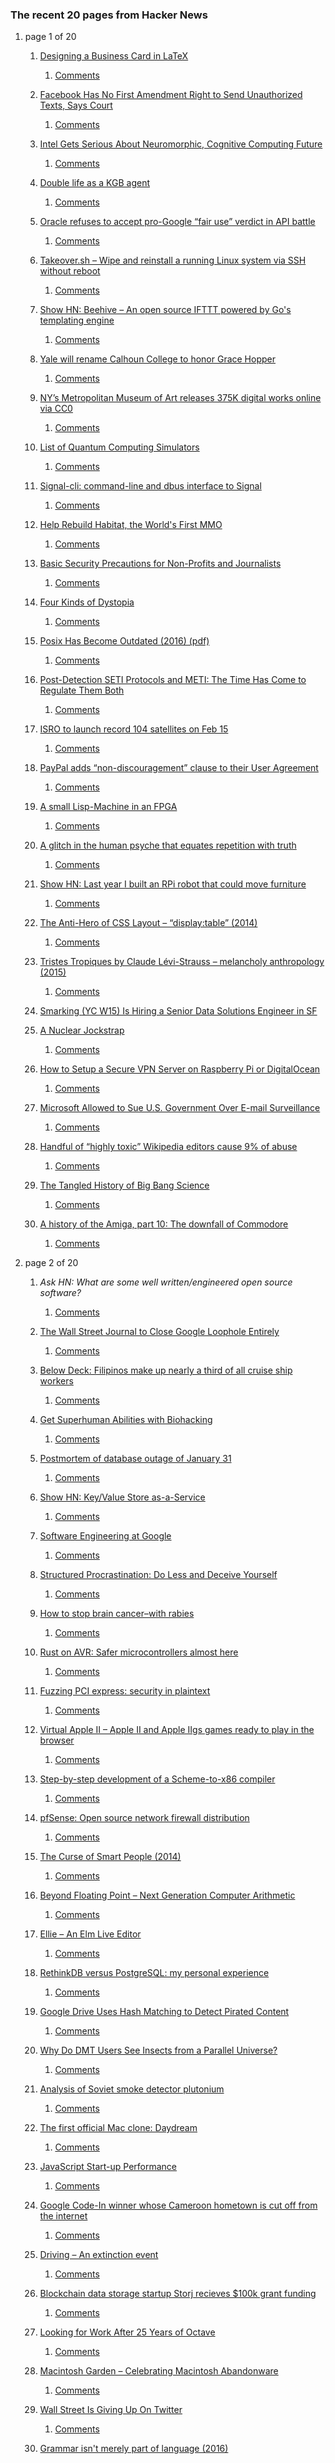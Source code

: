*** The recent 20 pages from Hacker News

**** page 1 of 20
***** [[https://olivierpieters.be/blog/2017/02/11/designing-a-business-card-in-latex][Designing a Business Card in LaTeX]]
****** [[https://news.ycombinator.com/item?id=13624554][Comments]]
***** [[http://reason.com/blog/2017/02/10/facebook-has-no-first-amendment-right-to][Facebook Has No First Amendment Right to Send Unauthorized Texts, Says Court]]
****** [[https://news.ycombinator.com/item?id=13623860][Comments]]
***** [[https://www.nextplatform.com/2017/02/11/intel-gets-serious-neuromorphic-cognitive-computing-future/][Intel Gets Serious About Neuromorphic, Cognitive Computing Future]]
****** [[https://news.ycombinator.com/item?id=13623846][Comments]]
***** [[https://www.theguardian.com/world/2017/feb/11/thought-smarter-everybody-kgb-spy-jack-barsky][Double life as a KGB agent]]
****** [[https://news.ycombinator.com/item?id=13623388][Comments]]
***** [[https://arstechnica.com/tech-policy/2017/02/oracle-refuses-to-accept-pro-google-fair-use-verdict-in-api-battle/][Oracle refuses to accept pro-Google “fair use” verdict in API battle]]
****** [[https://news.ycombinator.com/item?id=13624062][Comments]]
***** [[https://github.com/marcan/takeover.sh][Takeover.sh – Wipe and reinstall a running Linux system via SSH without reboot]]
****** [[https://news.ycombinator.com/item?id=13622301][Comments]]
***** [[https://github.com/muesli/beehive][Show HN: Beehive – An open source IFTTT powered by Go's templating engine]]
****** [[https://news.ycombinator.com/item?id=13623852][Comments]]
***** [[http://www.nhregister.com/20170211/yale-will-rename-calhoun-college-to-honor-trailblazing-alum-grace-murray-hopper][Yale will rename Calhoun College to honor Grace Hopper]]
****** [[https://news.ycombinator.com/item?id=13624225][Comments]]
***** [[https://creativecommons.org/2017/02/07/met-announcement/][NY’s Metropolitan Museum of Art releases 375K digital works online via CC0]]
****** [[https://news.ycombinator.com/item?id=13624980][Comments]]
***** [[https://www.quantiki.org/wiki/list-qc-simulators][List of Quantum Computing Simulators]]
****** [[https://news.ycombinator.com/item?id=13624816][Comments]]
***** [[https://github.com/AsamK/signal-cli][Signal-cli: command-line and dbus interface to Signal]]
****** [[https://news.ycombinator.com/item?id=13623545][Comments]]
***** [[https://frandallfarmer.github.io/neohabitat-doc/docs/][Help Rebuild Habitat, the World's First MMO]]
****** [[https://news.ycombinator.com/item?id=13624259][Comments]]
***** [[https://techsolidarity.org/resources/basic_security.htm][Basic Security Precautions for Non-Profits and Journalists]]
****** [[https://news.ycombinator.com/item?id=13622684][Comments]]
***** [[http://expressiveegg.org/2017/01/03/four-kinds-dystopia/][Four Kinds of Dystopia]]
****** [[https://news.ycombinator.com/item?id=13622415][Comments]]
***** [[http://www.cs.columbia.edu/~vatlidak/resources/POSIXmagazine.pdf][Posix Has Become Outdated (2016) (pdf)]]
****** [[https://news.ycombinator.com/item?id=13621623][Comments]]
***** [[https://arxiv.org/abs/1701.08422][Post-Detection SETI Protocols and METI: The Time Has Come to Regulate Them Both]]
****** [[https://news.ycombinator.com/item?id=13623933][Comments]]
***** [[http://www.kaumudi.com/innerpage1.php?newsid=87911][ISRO to launch record 104 satellites on Feb 15]]
****** [[https://news.ycombinator.com/item?id=13623824][Comments]]
***** [[https://www.paypal.com/us/webapps/mpp/ua/upcoming-policies-full?locale.x=en][PayPal adds “non-discouragement” clause to their User Agreement]]
****** [[https://news.ycombinator.com/item?id=13623976][Comments]]
***** [[http://www.aviduratas.de/lisp/lispmfpga/][A small Lisp-Machine in an FPGA]]
****** [[https://news.ycombinator.com/item?id=13621953][Comments]]
***** [[https://www.wired.com/2017/02/dont-believe-lies-just-people-repeat/][A glitch in the human psyche that equates repetition with truth]]
****** [[https://news.ycombinator.com/item?id=13622715][Comments]]
***** [[http://blog.alexellis.io/piwars-v2-0/][Show HN: Last year I built an RPi robot that could move furniture]]
****** [[https://news.ycombinator.com/item?id=13623945][Comments]]
***** [[http://colintoh.com/blog/display-table-anti-hero][The Anti-Hero of CSS Layout – “display:table” (2014)]]
****** [[https://news.ycombinator.com/item?id=13621862][Comments]]
***** [[https://www.theguardian.com/books/booksblog/2015/aug/17/tristes-tropiques-by-claude-levi-strauss-melancholy-anthropology][Tristes Tropiques by Claude Lévi-Strauss – melancholy anthropology (2015)]]
****** [[https://news.ycombinator.com/item?id=13611774][Comments]]
***** [[https://jobs.lever.co/smarking/ee5d25b4-c739-4db8-8085-c329e8ba2cb1][Smarking (YC W15) Is Hiring a Senior Data Solutions Engineer in SF]]
***** [[https://carlwillis.wordpress.com/2017/02/03/a-nuclear-jockstrap/][A Nuclear Jockstrap]]
****** [[https://news.ycombinator.com/item?id=13621930][Comments]]
***** [[https://blog.hsp.dk/how-to-setup-vpn-server-on-raspberry-pi-or-digitalocean/][How to Setup a Secure VPN Server on Raspberry Pi or DigitalOcean]]
****** [[https://news.ycombinator.com/item?id=13622358][Comments]]
***** [[https://www.bloomberg.com/news/articles/2017-02-09/microsoft-can-pursue-suit-over-u-s-sneak-and-peek-searches][Microsoft Allowed to Sue U.S. Government Over E-mail Surveillance]]
****** [[https://news.ycombinator.com/item?id=13621060][Comments]]
***** [[https://arstechnica.com/information-technology/2017/02/one-third-of-personal-attacks-on-wikipedia-come-from-active-editors/][Handful of “highly toxic” Wikipedia editors cause 9% of abuse]]
****** [[https://news.ycombinator.com/item?id=13622710][Comments]]
***** [[http://nautil.us/blog/the-tangled-history-of-big-bang-science][The Tangled History of Big Bang Science]]
****** [[https://news.ycombinator.com/item?id=13622319][Comments]]
***** [[https://arstechnica.com/the-multiverse/2017/01/a-history-of-the-amiga-part-10-the-downfall-of-commodore/][A history of the Amiga, part 10: The downfall of Commodore]]
****** [[https://news.ycombinator.com/item?id=13624031][Comments]]
**** page 2 of 20
***** [[item?id=13624926][Ask HN: What are some well written/engineered open source software?]]
****** [[https://news.ycombinator.com/item?id=13624926][Comments]]
***** [[http://digiday.com/publishers/wall-street-journal-close-google-loophole-entirely/][The Wall Street Journal to Close Google Loophole Entirely]]
****** [[https://news.ycombinator.com/item?id=13620583][Comments]]
***** [[https://story.californiasunday.com/below-deck][Below Deck: Filipinos make up nearly a third of all cruise ship workers]]
****** [[https://news.ycombinator.com/item?id=13621348][Comments]]
***** [[https://humanizing.tech/get-superhuman-abilities-with-biohacking-5a453a4508f5][Get Superhuman Abilities with Biohacking]]
****** [[https://news.ycombinator.com/item?id=13623434][Comments]]
***** [[https://about.gitlab.com/2017/02/10/postmortem-of-database-outage-of-january-31/][Postmortem of database outage of January 31]]
****** [[https://news.ycombinator.com/item?id=13619714][Comments]]
***** [[http://keyvalue.xyz][Show HN: Key/Value Store as-a-Service]]
****** [[https://news.ycombinator.com/item?id=13622360][Comments]]
***** [[https://arxiv.org/abs/1702.01715][Software Engineering at Google]]
****** [[https://news.ycombinator.com/item?id=13619378][Comments]]
***** [[http://web.archive.org/web/20160227122619/http://www.structuredprocrastination.com/][Structured Procrastination: Do Less and Deceive Yourself]]
****** [[https://news.ycombinator.com/item?id=13617083][Comments]]
***** [[http://www.sciencemag.org/news/2017/02/how-stop-brain-cancer-rabies][How to stop brain cancer–with rabies]]
****** [[https://news.ycombinator.com/item?id=13624637][Comments]]
***** [[http://dylanmckay.io/blog/rust/avr/llvm/2017/02/09/safer-microcontrollers-almost-here.html][Rust on AVR: Safer microcontrollers almost here]]
****** [[https://news.ycombinator.com/item?id=13620790][Comments]]
***** [[https://cloudplatform.googleblog.com/2017/02/fuzzing-PCI-Express-security-in-plaintext.html][Fuzzing PCI express: security in plaintext]]
****** [[https://news.ycombinator.com/item?id=13619559][Comments]]
***** [[http://virtualapple.org][Virtual Apple II – Apple II and Apple IIgs games ready to play in the browser]]
****** [[https://news.ycombinator.com/item?id=13621524][Comments]]
***** [[https://github.com/namin/inc][Step-by-step development of a Scheme-to-x86 compiler]]
****** [[https://news.ycombinator.com/item?id=13621078][Comments]]
***** [[https://pfsense.org/][pfSense: Open source network firewall distribution]]
****** [[https://news.ycombinator.com/item?id=13615424][Comments]]
***** [[http://apenwarr.ca/log/?m=201407#01][The Curse of Smart People (2014)]]
****** [[https://news.ycombinator.com/item?id=13619465][Comments]]
***** [[http://insidehpc.com/2017/02/john-gustafson-presents-beyond-floating-point-next-generation-computer-arithmetic/][Beyond Floating Point – Next Generation Computer Arithmetic]]
****** [[https://news.ycombinator.com/item?id=13624194][Comments]]
***** [[https://www.humblespark.com/ellie-announcement/][Ellie – An Elm Live Editor]]
****** [[https://news.ycombinator.com/item?id=13619413][Comments]]
***** [[http://blog.sagemath.com/2017/02/09/rethinkdb-vs-postgres.html][RethinkDB versus PostgreSQL: my personal experience]]
****** [[https://news.ycombinator.com/item?id=13610146][Comments]]
***** [[https://torrentfreak.com/google-drive-uses-hash-matching-detect-pirated-content/][Google Drive Uses Hash Matching to Detect Pirated Content]]
****** [[https://news.ycombinator.com/item?id=13624320][Comments]]
***** [[http://sprott.physics.wisc.edu/pickover/pc/dmtinsect.html][Why Do DMT Users See Insects from a Parallel Universe?]]
****** [[https://news.ycombinator.com/item?id=13620387][Comments]]
***** [[https://carlwillis.wordpress.com/2017/02/07/analysis-of-soviet-smoke-detector-plutonium/][Analysis of Soviet smoke detector plutonium]]
****** [[https://news.ycombinator.com/item?id=13616574][Comments]]
***** [[http://www.osnews.com/story/29661/The_first_official_Mac_clone_Daydream][The first official Mac clone: Daydream]]
****** [[https://news.ycombinator.com/item?id=13622325][Comments]]
***** [[https://medium.com/@addyosmani/javascript-start-up-performance-69200f43b201][JavaScript Start-up Performance]]
****** [[https://news.ycombinator.com/item?id=13614504][Comments]]
***** [[http://www.bbc.co.uk/news/world-africa-38922819][Google Code-In winner whose Cameroon hometown is cut off from the internet]]
****** [[https://news.ycombinator.com/item?id=13615858][Comments]]
***** [[https://trafficwmp.wordpress.com/2017/02/10/driving-an-extinction-event/amp/][Driving – An extinction event]]
****** [[https://news.ycombinator.com/item?id=13621845][Comments]]
***** [[http://www.econotimes.com/GOED-picks-blockchain-startup-Storj-for-100k-grant-funding-513923][Blockchain data storage startup Storj recieves $100k grant funding]]
****** [[https://news.ycombinator.com/item?id=13620951][Comments]]
***** [[https://lists.gnu.org/archive/html/help-octave/2017-02/msg00062.html][Looking for Work After 25 Years of Octave]]
****** [[https://news.ycombinator.com/item?id=13603575][Comments]]
***** [[http://macintoshgarden.org/][Macintosh Garden – Celebrating Macintosh Abandonware]]
****** [[https://news.ycombinator.com/item?id=13620483][Comments]]
***** [[https://www.bloomberg.com/gadfly/articles/2017-02-10/wall-street-is-giving-up-on-revenue-challenged-twitter][Wall Street Is Giving Up On Twitter]]
****** [[https://news.ycombinator.com/item?id=13617100][Comments]]
***** [[http://www.dam.brown.edu/people/mumford/blog/2016/grammar.html][Grammar isn't merely part of language (2016)]]
****** [[https://news.ycombinator.com/item?id=13615273][Comments]]
**** page 3 of 20
***** [[https://github.com/thewhitetulip/build-app-with-python-antitextbook][Show HN: Easy to understand intro to Python]]
****** [[https://news.ycombinator.com/item?id=13620767][Comments]]
***** [[https://danluu.com/web-bloat/][The web sucks if you have a slow connection]]
****** [[https://news.ycombinator.com/item?id=13601451][Comments]]
***** [[https://www.theguardian.com/uk-news/2017/feb/10/internet-troll-who-sent-labour-mp-antisemitic-messages-is-jailed?CMP=twt_gu][John Nimmo, Internet Troll, Jailed Again]]
****** [[https://news.ycombinator.com/item?id=13618596][Comments]]
***** [[item?id=13623139][Ask HN: Are you worried about competitors copying your client-side JavaScript code?]]
****** [[https://news.ycombinator.com/item?id=13623139][Comments]]
***** [[https://www.graphengine.io][Microsoft open-sources Graph Engine]]
****** [[https://news.ycombinator.com/item?id=13607359][Comments]]
***** [[https://open.buffer.com/change-at-buffer/][Change at Buffer: The Next Phase, and Why Our Co-Founder and CTO Are Moving On]]
****** [[https://news.ycombinator.com/item?id=13616123][Comments]]
***** [[http://slatestarcodex.com/2017/02/09/considerations-on-cost-disease/?][Considerations on Cost Disease]]
****** [[https://news.ycombinator.com/item?id=13613687][Comments]]
***** [[http://artemis251.fobby.net/zelda/kennel/kennel.php][Zelda: Link's Awakening: Kennel Glitch]]
****** [[https://news.ycombinator.com/item?id=13616505][Comments]]
***** [[https://electrek.co/2017/02/10/tesla-union-elon-musk-uaw/][Elon Musk claims employee pushing to unionize is a paid agitator, UAW denies]]
****** [[https://news.ycombinator.com/item?id=13624345][Comments]]
***** [[https://www.bloomberg.com/news/features/2017-02-10/how-the-flash-crash-trader-s-50-million-fortune-vanished][How the Flash Crash Trader’s $50M Fortune Vanished]]
****** [[https://news.ycombinator.com/item?id=13615498][Comments]]
***** [[item?id=13623482][Ask HN: How much do React Native developers cost?]]
****** [[https://news.ycombinator.com/item?id=13623482][Comments]]
***** [[http://www.theverge.com/2017/2/10/14582842/edward-snowden-return-russia-donald-trump-gift][Russia reportedly considering sending Snowden back to US as a ‘gift’ to Trump]]
****** [[https://news.ycombinator.com/item?id=13624755][Comments]]
***** [[https://gowebexamples.github.io/][Go Web Examples]]
****** [[https://news.ycombinator.com/item?id=13612941][Comments]]
***** [[http://www.anandtech.com/show/11115/intel-confirms-8th-gen-core-on-14nm-data-center-first-to-new-nodes][Intel Confirms 8th Gen Core on 14nm, Data Center First to New Nodes]]
****** [[https://news.ycombinator.com/item?id=13616003][Comments]]
***** [[https://home.cern/about/computing][Inside CERN's multi-megawatt data center]]
****** [[https://news.ycombinator.com/item?id=13619202][Comments]]
***** [[http://www.governing.com/columns/urban-notebook/gov-traffic-housing-sun-belt.html][A Low-Cost Solution to Traffic]]
****** [[https://news.ycombinator.com/item?id=13619265][Comments]]
***** [[https://github.com/nx-js/hackernews-example][A Hacker News clone built with NX]]
****** [[https://news.ycombinator.com/item?id=13619050][Comments]]
***** [[https://www.washingtonpost.com/news/morning-mix/wp/2017/02/03/watch-pom-pom-crabs-fight-over-tiny-anemones-which-they-hold-like-boxing-gloves/][Pom-pom crabs fight over tiny anemones, which they hold like boxing gloves]]
****** [[https://news.ycombinator.com/item?id=13615657][Comments]]
***** [[https://www.eff.org/deeplinks/2017/02/border-security-overreach-continues-dhs-wants-social-media-login-information][Border Security Overreach Continues: DHS Wants Social Media Login Information]]
****** [[https://news.ycombinator.com/item?id=13622975][Comments]]
***** [[https://blog.ycombinator.com/gitlab-distributed-startup/][GitLab’s Secret to Managing Employees in 160 Locations: Write Everything Down]]
****** [[https://news.ycombinator.com/item?id=13607890][Comments]]
***** [[http://www.huffingtonpost.com/entry/us-public-schools-are-not-failing-theyre-among_us_5894e819e4b061551b3dfe51][US Schools Are Not Failing. They're Among the Best in the World]]
****** [[https://news.ycombinator.com/item?id=13623679][Comments]]
***** [[https://www.nytimes.com/interactive/2017/02/10/nyregion/how-new-york-city-gets-its-electricity-power-grid.html?pagewanted=all&hp&action=click&pgtype=Homepage&clickSource=story-heading&module=second-column-region&region=top-news&WT.nav=top-news][How New York City Gets Its Electricity]]
****** [[https://news.ycombinator.com/item?id=13615072][Comments]]
***** [[https://keybase.io/blog/keybase-chat][Introducing Keybase Chat]]
****** [[https://news.ycombinator.com/item?id=13600427][Comments]]
***** [[https://aragon.one][Show HN: Aragon – Everything you need to run your company on Ethereum]]
****** [[https://news.ycombinator.com/item?id=13616751][Comments]]
***** [[https://www.typenetwork.com/brochure/decovar-a-decorative-variable-font-by-david-berlow/][Decovar – A multistyle decorative variable font]]
****** [[https://news.ycombinator.com/item?id=13619509][Comments]]
***** [[http://silviosimunic.com/blog/monitor-web-page-changes-with-go/][Monitor web page changes with Go]]
****** [[https://news.ycombinator.com/item?id=13618846][Comments]]
***** [[http://apps.axibase.com/chartlab/2ef08f32][Configuration language (DSL) to assemble visualizations]]
****** [[https://news.ycombinator.com/item?id=13613901][Comments]]
***** [[http://www.chronicle.com/article/Word-Wars/238993][What the feud between Nabokov and Edmund Wilson says about translation]]
****** [[https://news.ycombinator.com/item?id=13611983][Comments]]
***** [[https://netflix.github.io/falcor/][Falcor – A JavaScript library for efficient data fetching]]
****** [[https://news.ycombinator.com/item?id=13611263][Comments]]
***** [[https://lists.swift.org/pipermail/swift-dev/Week-of-Mon-20170206/004066.html][Swift Syntax Structured Editing Library]]
****** [[https://news.ycombinator.com/item?id=13619601][Comments]]
**** page 4 of 20
***** [[http://spectrum.ieee.org/energy/the-smarter-grid/san-franciscos-secret-dc-grid][San Francisco’s Secret DC Grid]]
****** [[https://news.ycombinator.com/item?id=13615142][Comments]]
***** [[http://blog.instapaper.com/post/157027537441][Extended Outage at Instapaper]]
****** [[https://news.ycombinator.com/item?id=13613924][Comments]]
***** [[https://www.bloomberg.com/news/articles/2016-06-13/london-s-lonely-unicorn-two-frugal-expats-and-their-billion-dollar-startup][London’s Lonely Unicorn: Two Frugal Expats and Their Billion-Dollar Startup]]
****** [[https://news.ycombinator.com/item?id=13600451][Comments]]
***** [[https://paragonie.com/blog/2017/02/cryptographically-secure-php-development][Cryptographically Secure PHP Development]]
****** [[https://news.ycombinator.com/item?id=13615787][Comments]]
***** [[http://david.li/paint/][Fluid Paint Simulation]]
****** [[https://news.ycombinator.com/item?id=13601543][Comments]]
***** [[http://mduchin.math.tufts.edu/UMich/385/soroban.pdf][Abacus: Mystery of the Bead (pdf)]]
****** [[https://news.ycombinator.com/item?id=13621353][Comments]]
***** [[http://publicdomainreview.org/2017/02/08/george-washington-a-descendant-of-odin/][George Washington: A Descendant of Odin?]]
****** [[https://news.ycombinator.com/item?id=13614109][Comments]]
***** [[http://unenumerated.blogspot.com/2017/02/money-blockchains-and-social-scalability.html][Money, blockchains, and social scalability]]
****** [[https://news.ycombinator.com/item?id=13620793][Comments]]
***** [[item?id=13621892][Ask HN: What math should I know well to be able to learn ML]]
****** [[https://news.ycombinator.com/item?id=13621892][Comments]]
***** [[https://www.talend.com/blog/2017/02/07/edge-analytics-pros-cons-immediate-local-insight/?utm_medium=socialpost&utm_source=twitter&utm_campaign=blog][Edge Analytics and IoT: What Is It?]]
****** [[https://news.ycombinator.com/item?id=13617224][Comments]]
***** [[http://wiki.c2.com/?ThereAreExactlyThreeParadigms][There Are Three Programming Paradigms (2013)]]
****** [[https://news.ycombinator.com/item?id=13612587][Comments]]
***** [[https://motherboard.vice.com/en_us/article/this-teen-hacked-150000-printers-to-show-how-the-internet-of-things-is-shit?utm_source=mbnl][UK Teen Hacked 150,000 Printers]]
****** [[https://news.ycombinator.com/item?id=13615959][Comments]]
***** [[https://github.com/tsolarin/readline][A GNU-Readline-like library for .NET]]
****** [[https://news.ycombinator.com/item?id=13615817][Comments]]
***** [[https://github.com/appbaseio/reactivemaps/blob/master/README.md][Show HN: A React components library for building interactive maps]]
****** [[https://news.ycombinator.com/item?id=13617901][Comments]]
***** [[http://sydneyreviewofbooks.com/the-invention-of-nature-andrea-wulf-review/][The Invention of Nature – The Adventures of Alexander von Humboldt]]
****** [[https://news.ycombinator.com/item?id=13618088][Comments]]
***** [[https://www.wired.com/2017/02/ai-threat-isnt-skynet-end-middle-class/][The AI Threat Isn’t Skynet – It’s the End of the Middle Class]]
****** [[https://news.ycombinator.com/item?id=13618050][Comments]]
***** [[https://lwn.net/Articles/713114/][Vim's 25th anniversary and the release of Vim 8]]
****** [[https://news.ycombinator.com/item?id=13606568][Comments]]
***** [[http://www.economist.com/news/science-and-technology/21716599-film-worth-watching-how-keep-cool-without-costing-earth][A film that can cool buildings without the use of refrigerants]]
****** [[https://news.ycombinator.com/item?id=13610042][Comments]]
***** [[https://blog.docker.com/2017/02/docker-secrets-management/][Introducing Docker Secrets Management]]
****** [[https://news.ycombinator.com/item?id=13606963][Comments]]
***** [[https://arstechnica.com/information-technology/2017/02/bored-with-ho-hum-cloud-backups-use-usenet-yes-usenet-instead/][Backing up a Linux system to Usenet]]
****** [[https://news.ycombinator.com/item?id=13615978][Comments]]
***** [[http://www.dev-books.com][The most mentioned books on Stack Overflow]]
****** [[https://news.ycombinator.com/item?id=13597949][Comments]]
***** [[https://www.nasa.gov/image-feature/jpl/pia21381/jupiter-from-below-enhanced-color][Jupiter From Below]]
****** [[https://news.ycombinator.com/item?id=13614530][Comments]]
***** [[http://www.zlib.net/ChangeLog.txt][After nearly 4 years, a bunch of bugfixes to zlib]]
****** [[https://news.ycombinator.com/item?id=13619610][Comments]]
***** [[http://blog.klipse.tech/javascript/2017/02/08/tiny-compiler-intro.html?tiny][Show HN: How to write a tiny compiler]]
****** [[https://news.ycombinator.com/item?id=13608810][Comments]]
***** [[http://steamcommunity.com/games/593110/announcements/detail/558846854614253751][Evolving Steam]]
****** [[https://news.ycombinator.com/item?id=13617566][Comments]]
***** [[https://we-freelance.com][Show HN: We Freelance, a community where freelancers share stories and resources]]
****** [[https://news.ycombinator.com/item?id=13615598][Comments]]
***** [[https://blog.skyliner.io/ship-small-diffs-741308bec0d1#.svv0xgiv6][Ship Small Diffs]]
****** [[https://news.ycombinator.com/item?id=13609977][Comments]]
***** [[https://github.com/maierfelix/mini-js][Show HN: A self-hosted js compiler in 1k loc]]
****** [[https://news.ycombinator.com/item?id=13616194][Comments]]
***** [[http://www.barber-nichols.com/products/pumps/cryogenic-pumps/liquid-helium-pumps][Liquid Helium Pumps]]
****** [[https://news.ycombinator.com/item?id=13620490][Comments]]
***** [[http://www.gamasutra.com/view/news/291225/Gabe_Newell_opens_up_about_Valves_VR_plans.php][Interesting Interview to Gabe Newell about Valve VR Plans]]
****** [[https://news.ycombinator.com/item?id=13615292][Comments]]
**** page 5 of 20
***** [[http://hansihe.com/2017/02/05/rustler-safe-erlang-elixir-nifs-in-rust.html][Rustler – Safe Elixir and Erlang NIFs in Rust]]
****** [[https://news.ycombinator.com/item?id=13608874][Comments]]
***** [[http://www.novelr.com/2008/08/16/vonnegut-how-to-write-with-style][How To Write With Style (1999)]]
****** [[https://news.ycombinator.com/item?id=13606863][Comments]]
***** [[https://www.washingtonpost.com/news/capital-weather-gang/wp/2017/02/10/its-about-50-degrees-warmer-than-normal-near-the-north-pole/?utm_term=.65377b890ed3][It’s about 50°F warmer than normal near the North Pole again]]
****** [[https://news.ycombinator.com/item?id=13620582][Comments]]
***** [[https://www.tracygoh.sg/popular-news-aritcles/edgar-sia-doubledragon/][From Barbecue Chicken Seller to Tycoon Edgar Sia DoubleDragon Success Story]]
****** [[https://news.ycombinator.com/item?id=13621329][Comments]]
***** [[http://www.syntaxsuccess.com/viewarticle/optimizing-applications-using-svelte][Practical example showing how I reduced my JavaScript payload from 100k to 4.7k]]
****** [[https://news.ycombinator.com/item?id=13620580][Comments]]
***** [[https://webkit.org/blog/7380/next-generation-3d-graphics-on-the-web/][Apple proposes new web 3D graphics API]]
****** [[https://news.ycombinator.com/item?id=13593272][Comments]]
***** [[https://magenta.as/a-month-of-hello-world-496a92b6cec3][A Month of “Hello, World”]]
****** [[https://news.ycombinator.com/item?id=13615238][Comments]]
***** [[http://codeopinion.com/getting-started-with-functional-programming-in-f/][Getting Started with Functional Programming in F#]]
****** [[https://news.ycombinator.com/item?id=13610998][Comments]]
***** [[https://github.com/ldenoue/pdftojson][Show HN: Pdf to json based on xpdf]]
****** [[https://news.ycombinator.com/item?id=13618296][Comments]]
***** [[http://www.openculture.com/2017/02/the-map-of-mathematics.html][The Map of Mathematics (video)]]
****** [[https://news.ycombinator.com/item?id=13605129][Comments]]
***** [[http://www.theverge.com/2017/2/9/14559376/apple-icloud-cleared-browsing-history-stored][iCloud was storing cleared browsing histories]]
****** [[https://news.ycombinator.com/item?id=13613396][Comments]]
***** [[http://publicdomainreview.org/collections/the-pioneer-ov-simplified-speling-vol-1-no-1-1912/][The Pioneer Ov Simplified Speling (1912)]]
****** [[https://news.ycombinator.com/item?id=13614222][Comments]]
***** [[https://www.recode.net/2017/2/10/14576730/ford-investment-uber-google-self-driving-cars-argo-ai][Ford is investing $1B into a self-driving car startup argo.ai]]
****** [[https://news.ycombinator.com/item?id=13619532][Comments]]
***** [[https://blog.ably.io/honest-status-reporting-and-aws-service-status-truth-in-a-post-truth-world-8b9a31c8cc90][Honest status reporting and AWS service status “truth”]]
****** [[https://news.ycombinator.com/item?id=13615198][Comments]]
***** [[https://www.ftc.gov/news-events/blogs/business-blog/2017/02/what-vizio-was-doing-behind-tv-screen][What Vizio was doing behind the TV screen]]
****** [[https://news.ycombinator.com/item?id=13585104][Comments]]
***** [[http://www.snappydata.io/blog/joining-billion-rows-faster-than-apache-spark][Joining a billion rows 20x faster than Apache Spark]]
****** [[https://news.ycombinator.com/item?id=13609840][Comments]]
***** [[https://medium.com/baqend-blog/parse-is-gone-a-few-secrets-about-their-infrastructure-91b3ab2fcf71#.ctvj6t498][The AWS and MongoDB Infrastructure of Parse]]
****** [[https://news.ycombinator.com/item?id=13599803][Comments]]
***** [[http://www.submarinecablemap.com/][Submarine cable map]]
****** [[https://news.ycombinator.com/item?id=13614598][Comments]]
***** [[https://blog.ycombinator.com/yc-research-universal-healthcare/][YC Research: Universal Healthcare]]
****** [[https://news.ycombinator.com/item?id=13591561][Comments]]
***** [[https://github.com/getredash/redash][Redash – Connect to any data source, easily visualize and share your data]]
****** [[https://news.ycombinator.com/item?id=13597068][Comments]]
***** [[http://www.atlasobscura.com/articles/cactus-america-travel-mystery][The Mystery of the World's Least American Cactus]]
****** [[https://news.ycombinator.com/item?id=13608991][Comments]]
***** [[https://woafre.tk/2017/02/08/wsl-wine-runs-on-it/][Wine Running on Windows with the Windows Subsystem for Linux]]
****** [[https://news.ycombinator.com/item?id=13603451][Comments]]
***** [[http://g-2.space/guccifer2_gameover.html][Guccifer2.0: Game Over?]]
****** [[https://news.ycombinator.com/item?id=13612736][Comments]]
***** [[https://github.com/oxford-cs-deepnlp-2017/lectures][Oxford Deep NLP – An advanced course on natural language processing]]
****** [[https://news.ycombinator.com/item?id=13588070][Comments]]
***** [[https://github.com/faizann24/Fwaf-Machine-Learning-driven-Web-Application-Firewall][AI Driven Web Application Firewall – Open Source]]
****** [[https://news.ycombinator.com/item?id=13617973][Comments]]
***** [[http://www.afr.com/brand/boss/how-satya-nadella-revived-microsoft-in-just-three-years-20161220-gtf1i7?&utm_source=social&utm_medium=twitter&utm_campaign=nc&eid=socialn:twi-14omn0055-optim-nnn:nonpaid-27/06/2014-social_traffic-all-organicpost-nnn-afr-o&campaign_code=nocode&promote_channel=social_twitter][How Satya Nadella revived Microsoft]]
****** [[https://news.ycombinator.com/item?id=13614975][Comments]]
***** [[http://blog.professorbeekums.com/2017/01/how-do-you-know-developer-is-doing-good.html][How Do You Know a Developer Is Doing a Good Job?]]
****** [[https://news.ycombinator.com/item?id=13612992][Comments]]
***** [[item?id=13616535][Ask HN: Why Haven't GUI Front End Editors Caught On?]]
****** [[https://news.ycombinator.com/item?id=13616535][Comments]]
***** [[http://gadgets.ndtv.com/transportation/features/how-ups-trucks-saved-million-of-dollars-by-eliminating-left-turns-1657808][How UPS trucks saved millions of dollars by eliminating left turns]]
****** [[https://news.ycombinator.com/item?id=13615384][Comments]]
***** [[http://labocine.com/film/207][Edward Frenkel's movie 'Rites of Love and Math' freely available]]
****** [[https://news.ycombinator.com/item?id=13619216][Comments]]
**** page 6 of 20
***** [[https://thoughtmaybe.com/hypernormalisation/][HyperNormalisation (2016) (video)]]
****** [[https://news.ycombinator.com/item?id=13603570][Comments]]
***** [[http://www.cs.virginia.edu/~evans/cs655/readings/smalltalk.html][Design Principles Behind Smalltalk (1981)]]
****** [[https://news.ycombinator.com/item?id=13611222][Comments]]
***** [[http://svds.com/tensorflow-image-recognition-raspberry-pi/][TensorFlow Image Recognition on a Raspberry Pi]]
****** [[https://news.ycombinator.com/item?id=13603225][Comments]]
***** [[https://mail.python.org/pipermail/python-dev/2017-February/147341.html][CPython migration to GitHub scheduled for today]]
****** [[https://news.ycombinator.com/item?id=13614253][Comments]]
***** [[https://github.com/maxbbraun/trump2cash][Trump2cash – A stock trading bot powered by Trump tweets]]
****** [[https://news.ycombinator.com/item?id=13613826][Comments]]
***** [[http://new.huji.ac.il/en/article/33424][Hebrew University Archaeologists Find 12th Dead Sea Scrolls Cave]]
****** [[https://news.ycombinator.com/item?id=13604599][Comments]]
***** [[http://www.stefankrause.net/wp/?p=405][A first look at WebAssembly performance]]
****** [[https://news.ycombinator.com/item?id=13604537][Comments]]
***** [[https://keon.io/rl/deep-q-learning-with-keras-and-gym/][Deep Q Learning with Keras and Gym (in only 78 lines of code)]]
****** [[https://news.ycombinator.com/item?id=13610334][Comments]]
***** [[http://www.economist.com/news/united-states/21716630-not-good-argument-against-them-h-1b-visas-do-mainly-go-indian-outsourcing][H-1B visas mainly go to Indian outsourcing firms]]
****** [[https://news.ycombinator.com/item?id=13614507][Comments]]
***** [[https://developer.mozilla.org/en-US/docs/Learn/Server-side/Django][Learn web development: Django Web Framework]]
****** [[https://news.ycombinator.com/item?id=13611220][Comments]]
***** [[http://www.righto.com/2017/02/reverse-engineering-surprisingly.html][Reverse engineering the Intel 8008 ALU]]
****** [[https://news.ycombinator.com/item?id=13608752][Comments]]
***** [[http://www.fosspatents.com/2017/02/apple-may-have-paid-qualcomm-approx-40.html][Apple vs. Qualcomm multi billion suit, $40/iPhone?]]
****** [[https://news.ycombinator.com/item?id=13621914][Comments]]
***** [[https://blogs.msdn.microsoft.com/oldnewthing/20170208-00/?p=95395][Why are all Windows drivers dated June 21, 2006?]]
****** [[https://news.ycombinator.com/item?id=13599584][Comments]]
***** [[item?id=13624607][Ask HN: How do you make big bucks and get out of grinding?]]
****** [[https://news.ycombinator.com/item?id=13624607][Comments]]
***** [[http://jollyrogertelephone.com/i-am-going-to-eradicate-the-inbound-windows-support-scam/][I am going to eradicate the inbound Windows Support scam]]
****** [[https://news.ycombinator.com/item?id=13594840][Comments]]
***** [[https://code.visualstudio.com/blogs/2017/02/08/syntax-highlighting-optimizations][Optimizations in Syntax Highlighting]]
****** [[https://news.ycombinator.com/item?id=13598281][Comments]]
***** [[https://blog.filippo.io/finding-ticketbleed/][Finding Ticketbleed]]
****** [[https://news.ycombinator.com/item?id=13604100][Comments]]
***** [[https://www.nytimes.com/2017/02/07/arts/design/met-museum-makes-375000-images-available-for-free.html][The Met Makes 375k Images Available for Free]]
****** [[https://news.ycombinator.com/item?id=13593334][Comments]]
***** [[https://www.wsj.com/articles/facebook-agrees-to-audit-of-its-metrics-following-data-controversy-1486735200][Facebook Agrees to Audit of Its Metrics Following Data Controversy]]
****** [[https://news.ycombinator.com/item?id=13615702][Comments]]
***** [[https://www.driverless.id/news/video-analysis-new-gm-cruise-self-driving-video-shows-more-mastery-sf-roads-0176178/][New GM Cruise Self-Driving Video Shows More Mastery of SF Roads]]
****** [[https://news.ycombinator.com/item?id=13601519][Comments]]
***** [[https://medium.com/@aranajhonny/from-alcoholic-to-web-developer-as-my-life-improved-in-a-short-time-2fe0436e5a9#.34k5fah9w][From alcoholic to web developer]]
****** [[https://news.ycombinator.com/item?id=13620773][Comments]]
***** [[http://www.computerhistory.org/atchm/next-steve-jobs-dot-com-ipo-that-never-happened/][NeXT: Steve Jobs’ Dot.com IPO That Never Happened]]
****** [[https://news.ycombinator.com/item?id=13601984][Comments]]
***** [[https://github.com/bdash-app/bdash][Show HN: Bdash – A simple business intelligence application]]
****** [[https://news.ycombinator.com/item?id=13596434][Comments]]
***** [[https://journal.standardnotes.org/privacy-is-power-f0a064ab36ea#.9op3ljljh][Privacy is Power: Why the fight for privacy matters]]
****** [[https://news.ycombinator.com/item?id=13592325][Comments]]
***** [[https://medium.com/@ebbv/dont-pursue-programming-if-you-aren-t-passionate-about-it-a5bd4e33cd01?source=linkShare-9058e34c01fe-1486724324][Don’t Pursue Programming if You Aren’t Passionate About It]]
****** [[https://news.ycombinator.com/item?id=13614545][Comments]]
***** [[https://backchannel.com/a-lone-data-whiz-is-fighting-airbnb-and-winning-7fd49513266e#.sq1vfqgb2][A Lone Data Whiz Is Fighting Airbnb]]
****** [[https://news.ycombinator.com/item?id=13617436][Comments]]
***** [[https://blog.evernote.com/tech/2017/02/08/part-1-evernote-service-options-migrate-google-cloud-platform-gcp/][Evernote’s transition to Google Cloud Platform]]
****** [[https://news.ycombinator.com/item?id=13601604][Comments]]
***** [[http://www.reuters.com/article/us-usa-cybersecurity-nsa-contractor-idUSKBN15N2N4?feedType=RSS&feedName=technologyNews&utm_source=Twitter&utm_medium=Social&utm_campaign=Feed%253A+reuters%252FtechnologyNews+%2528Reuters+Technology+News%2529][NSA contractor indicted over mammoth theft of classified data]]
****** [[https://news.ycombinator.com/item?id=13603479][Comments]]
***** [[http://www.rsc.org/images/Arrhenius1896_tcm18-173546.pdf][On the Influence of Carbonic Acid in the Air Upon the Temperature (1896) (pdf)]]
****** [[https://news.ycombinator.com/item?id=13596565][Comments]]
***** [[http://jvns.ca/networking-zine.pdf][Networking Zine (pdf)]]
****** [[https://news.ycombinator.com/item?id=13599768][Comments]]
**** page 7 of 20
***** [[http://jvns.ca/networking-zine.pdf][Networking Zine (pdf)]]
****** [[https://news.ycombinator.com/item?id=13599768][Comments]]
***** [[https://coreos.com/blog/migrating-from-fleet-to-kubernetes.html][Container orchestration: Moving from fleet to Kubernetes]]
****** [[https://news.ycombinator.com/item?id=13592864][Comments]]
***** [[http://www.businessinsider.com/inside-the-meltdown-of-evan-williams-startup-medium-2017-2/][How an SV founder raised $134m to change journalism, then crashed into reality]]
****** [[https://news.ycombinator.com/item?id=13621100][Comments]]
***** [[http://www.reuters.com/article/us-tesla-model-idUSKBN15N2W7][Tesla aims to start pilot production of Model 3 cars on February 20]]
****** [[https://news.ycombinator.com/item?id=13603567][Comments]]
***** [[https://mic.com/articles/167878/barney-frank-heres-how-to-not-waste-your-time-pressuring-lawmakers#.JnUQHPOt0][Barney Frank: here's how to not waste your time pressuring lawmakers]]
****** [[https://news.ycombinator.com/item?id=13615214][Comments]]
***** [[http://www.the-tls.co.uk/articles/public/little-bit-of-poison-for-everyone/][Little bit of poison for everyone]]
****** [[https://news.ycombinator.com/item?id=13592335][Comments]]
***** [[https://martinfowler.com/articles/201701-event-driven.html][What do you mean by “Event-Driven”?]]
****** [[https://news.ycombinator.com/item?id=13593683][Comments]]
***** [[http://www.militarytimes.com/articles/airstrikes-unreported-syria-iraq-afghanistan-islamic-state-al-qaeda-taliban][Thousands of deadly U.S. military airstrikes have gone unreported]]
****** [[https://news.ycombinator.com/item?id=13595999][Comments]]
***** [[item?id=13620626][Ask HN: Does a viable alternative to ScreenHero exist?]]
****** [[https://news.ycombinator.com/item?id=13620626][Comments]]
***** [[http://variety.com/2017/digital/news/e-u-see-as-you-travel-online-cross-border-access-1201980748/][E.U. Agrees to Cross-Border Access to Streaming Services]]
****** [[https://news.ycombinator.com/item?id=13597884][Comments]]
***** [[item?id=13616502][Ask HN: How do you increase the connections in your community?]]
****** [[https://news.ycombinator.com/item?id=13616502][Comments]]
***** [[http://www.nbcnews.com/news/us-news/russia-eyes-sending-snowden-u-s-gift-trump-official-n718921][Russia Considers Returning Snowden to U.S. To ‘Curry Favor’ with Trump]]
****** [[https://news.ycombinator.com/item?id=13619868][Comments]]
***** [[https://medium.com/@krajzeg/pico-8-lighting-part-1-thin-dark-line-8ea15d21fed7#.2prysaoe5][PICO-8 lighting, part 1: thin dark line]]
****** [[https://news.ycombinator.com/item?id=13598182][Comments]]
***** [[http://www.anandtech.com/show/680/6][10GHz at under 1V by 2005 - The future of Intel’s manufacturing processes (2000)]]
****** [[https://news.ycombinator.com/item?id=13595817][Comments]]
***** [[http://choppr.io/][Show HN: Choppr – Take control of your commute through flight]]
****** [[https://news.ycombinator.com/item?id=13618851][Comments]]
***** [[https://slack.engineering/search-at-slack-431f8c80619e#.cqkhzbv5d][Search at Slack]]
****** [[https://news.ycombinator.com/item?id=13599499][Comments]]
***** [[https://medium.com/statuscode/dissecting-twitters-redux-store-d7280b62c6b1#.yykpbjhqg][Dissecting Twitter’s Redux Store]]
****** [[https://news.ycombinator.com/item?id=13620781][Comments]]
***** [[https://www.flightglobal.com/news/articles/a330-flight-control-laws-saved-voyager-inquiry-find-410491/][A330 flight control laws saved Voyager, inquiry finds]]
****** [[https://news.ycombinator.com/item?id=13593810][Comments]]
***** [[https://arxiv.org/abs/math/0303352][From Philosophy to Program Size (2003)]]
****** [[https://news.ycombinator.com/item?id=13606919][Comments]]
***** [[https://trackchanges.postlight.com/legacy-systems-are-everywhere-dddccf08bf6e][Legacy systems are everywhere]]
****** [[https://news.ycombinator.com/item?id=13603343][Comments]]
***** [[http://www.ibtimes.co.uk/mathematician-puzzle-maker-raymond-smullyan-dead-97-1605912][Mathematician and Puzzle-Maker Raymond Smullyan Dead at 97]]
****** [[https://news.ycombinator.com/item?id=13619656][Comments]]
***** [[http://physicstoday.scitation.org/do/10.1063/PT.5.7345/full/][Electronics robust enough for Venus]]
****** [[https://news.ycombinator.com/item?id=13595427][Comments]]
***** [[http://docs.bsdploy.net/en/latest/][BSDploy – FreeBSD jail provisioning]]
****** [[https://news.ycombinator.com/item?id=13600937][Comments]]
***** [[http://bibliodyssey.blogspot.com/2009/01/ripley-scroll.html][The Ripley Scroll (2009)]]
****** [[https://news.ycombinator.com/item?id=13596141][Comments]]
***** [[http://www.cnn.com/2017/02/10/politics/russia-dossier-update/index.html][US investigators corroborate some aspects of the Russia dossier]]
****** [[https://news.ycombinator.com/item?id=13620684][Comments]]
***** [[https://github.com/facebookresearch/ResNeXt][Facebook releases ResNeXt for image classification and object detection]]
****** [[https://news.ycombinator.com/item?id=13600349][Comments]]
***** [[https://therivardreport.com/rackspace-lays-off-200-locals-in-companywide-cuts/][Rackspace lays off 200 locals in company-wide cuts]]
****** [[https://news.ycombinator.com/item?id=13593416][Comments]]
***** [[https://github.com/derrybryson/kisside][Show HN: KISS IDE – A simple web based IDE]]
****** [[https://news.ycombinator.com/item?id=13604838][Comments]]
***** [[https://chrome.google.com/webstore/detail/fix-githubs-new-header/nhmciahbfoephcndhkphdogebgdkaenl/related?authuser=0][Show HN: Chrome extension to put GitHub's header back to the way it was]]
****** [[https://news.ycombinator.com/item?id=13619401][Comments]]
***** [[http://regexr.com/][RegExr: Learn, Build, and Test RegEx]]
****** [[https://news.ycombinator.com/item?id=13599952][Comments]]
**** page 8 of 20
***** [[https://techcrunch.com/2017/02/06/fbi-foia-fax-march-2017/][FBI will no longer accept FOIA requests by email]]
****** [[https://news.ycombinator.com/item?id=13586952][Comments]]
***** [[item?id=13617394][Ask HN: What's your go-to stack for prototyping web applications and MVPs?]]
****** [[https://news.ycombinator.com/item?id=13617394][Comments]]
***** [[https://blog.ycombinator.com/recommend-a-founder-for-yc/][Recommend a Founder for YC]]
****** [[https://news.ycombinator.com/item?id=13600462][Comments]]
***** [[https://www.nytimes.com/2017/02/07/world/africa/africa-china-train.html][Joyous Africans Take to the Rails, with China’s Help]]
****** [[https://news.ycombinator.com/item?id=13602383][Comments]]
***** [[http://news.harvard.edu/gazette/story/2017/01/a-breakthrough-in-high-pressure-physics/][Advance in high-pressure physics]]
****** [[https://news.ycombinator.com/item?id=13607263][Comments]]
***** [[https://floooh.github.io/2016/08/13/webgl-next.html][Thoughts about a WebGL-Next (2016)]]
****** [[https://news.ycombinator.com/item?id=13595522][Comments]]
***** [[https://pointsadhsblog.wordpress.com/2017/02/07/what-historians-wish-people-knew-about-drugs-part-ii-isaac-campos/][What Historians Wish People Knew About Drugs, Part II: Isaac Campos]]
****** [[https://news.ycombinator.com/item?id=13592659][Comments]]
***** [[http://app.oneviewcalendar.com][Show HN: OneView Calendar – My zoomable calendar app just got a big facelift]]
****** [[https://news.ycombinator.com/item?id=13601391][Comments]]
***** [[http://blog.amplemarket.com/book-summary-how-to-win-friends-and-influence-people/][Lessons learned from How to Win Friends and Influence People]]
****** [[https://news.ycombinator.com/item?id=13624126][Comments]]
***** [[http://blog.cognitect.com/blog/2017/1/31/state-of-clojure-2016-results][State of Clojure 2016 – Results and Analysis]]
****** [[https://news.ycombinator.com/item?id=13591321][Comments]]
***** [[https://www.washingtonpost.com/news/speaking-of-science/wp/2017/02/09/the-march-for-science-is-gaining-mainstream-momentum/?utm_term=.86056a927776][The ‘March for Science’ is gaining mainstream momentum]]
****** [[https://news.ycombinator.com/item?id=13620727][Comments]]
***** [[http://sam-koblenski.blogspot.com/2015/09/everyday-dsp-for-programmers-edge.html][Everyday DSP for Programmers: Edge Detection]]
****** [[https://news.ycombinator.com/item?id=13614730][Comments]]
***** [[http://www.rebol.com/docs/core23/rebolcore-15.html][Parsing – REBOL Users Guide]]
****** [[https://news.ycombinator.com/item?id=13610318][Comments]]
***** [[https://www.cia.gov/library/readingroom/docs/CIA-RDP89G00720R000800040003-6.pdf][CIA Declassified Coldwar Russian Jokes (pdf)]]
****** [[https://news.ycombinator.com/item?id=13585511][Comments]]
***** [[http://www.mirandabanda.org/cogblog/2017/02/07/smalltalk-scanning-and-shcontrol-structures/][Smalltalk, Scanning and S^HControl Structures]]
****** [[https://news.ycombinator.com/item?id=13598268][Comments]]
***** [[http://www.businessinsider.com/how-fling-social-media-app-died-2016-11?r=US&IR=T][Inside the crash of Fling, burned through $21M]]
****** [[https://news.ycombinator.com/item?id=13615950][Comments]]
***** [[https://www.oreilly.com/learning/build-a-super-fast-deep-learning-machine-for-under-1000][Build a fast deep learning machine for under $1K]]
****** [[https://news.ycombinator.com/item?id=13605222][Comments]]
***** [[http://themagicipod.com/][Make your own mid-2000s themed mashups]]
****** [[https://news.ycombinator.com/item?id=13610130][Comments]]
***** [[http://www.forbes.com/sites/laurashin/2016/12/20/hackers-have-stolen-millions-of-dollars-in-bitcoin-using-only-phone-numbers/#603fd1ab22db][Hackers Have Stolen Millions of Dollars in Bitcoin Using Only Phone Numbers]]
****** [[https://news.ycombinator.com/item?id=13592402][Comments]]
***** [[https://arstechnica.com/security/2017/02/virally-growing-attacks-on-unpatched-wordpress-sites-affects-2m-pages/][Virally growing attacks on unpatched WordPress sites affects ~2m pages]]
****** [[https://news.ycombinator.com/item?id=13619672][Comments]]
***** [[http://thermostatbypass.tumblr.com/][Hotel Thermostat Bypass]]
****** [[https://news.ycombinator.com/item?id=13600507][Comments]]
***** [[http://stationq.github.io/Liquid/][Liquid – A Language Integrated Quantum Operations Simulator]]
****** [[https://news.ycombinator.com/item?id=13609056][Comments]]
***** [[https://www.eff.org/deeplinks/2017/02/healthy-domains-initiative-censorship-through-shadow-regulation][Healthy Domains Initiative Isn't Healthy for the Internet]]
****** [[https://news.ycombinator.com/item?id=13620185][Comments]]
***** [[https://blog.vrtigo.io/do-people-view-all-360-f60b858059fe][Do People View All 360°?]]
****** [[https://news.ycombinator.com/item?id=13599269][Comments]]
***** [[https://www.wired.com/2017/02/programming-is-the-new-blue-collar-job/][The next big blue collar job is coding]]
****** [[https://news.ycombinator.com/item?id=13604551][Comments]]
***** [[http://www.tabletmag.com/jewish-arts-and-culture/books/223625/depression-classic][Depression Classic]]
****** [[https://news.ycombinator.com/item?id=13604814][Comments]]
***** [[https://www.hackerone.com/blog/The-best-security-initiative-you-can-take-in-2017][HackerOne raises $40M in their C-round of funding]]
****** [[https://news.ycombinator.com/item?id=13599146][Comments]]
***** [[http://brilliantmaps.com/europe-fight-war/][Percentage of Europeans Who Are Willing to Fight a War for Their Country]]
****** [[https://news.ycombinator.com/item?id=13616560][Comments]]
***** [[https://translate.google.com/translate?sl=auto&tl=en&js=y&prev=_t&hl=en&ie=UTF-8&u=https%3A%2F%2Ftweakers.net%2Fnieuws%2F121145%2Fmunchen-gaat-gemeentelijk-linux-project-afbouwen.html%3Futm_source%3Ddlvr.it%26utm_medium%3Dtwitter&edit-text=][Munich's municipality phasing out Linux project in favor of Microsoft software]]
****** [[https://news.ycombinator.com/item?id=13616339][Comments]]
***** [[https://www.flickr.com/groups/controlpanel/][A Flickr group of the most beautiful old control panels]]
****** [[https://news.ycombinator.com/item?id=13621386][Comments]]
**** page 9 of 20
***** [[https://www.flickr.com/groups/controlpanel/][A Flickr group of the most beautiful old control panels]]
****** [[https://news.ycombinator.com/item?id=13621386][Comments]]
***** [[https://www.bloomberg.com/news/features/2017-02-08/serial-killers-should-fear-this-algorithm][Building software to identify trends in unsolved murders]]
****** [[https://news.ycombinator.com/item?id=13598028][Comments]]
***** [[https://www.youtube.com/watch?v=SGJ5cZnoodY&t=1s][Shenzhen: The Silicon Valley of Hardware (video) (2016)]]
****** [[https://news.ycombinator.com/item?id=13605599][Comments]]
***** [[http://fivethirtyeight.com/features/the-weird-world-of-expensive-wine/][The Weird World of Expensive Wine (2016)]]
****** [[https://news.ycombinator.com/item?id=13609141][Comments]]
***** [[https://jepsen.io/analyses/mongodb-3-4-0-rc3][MongoDB 3.4.0-rc3]]
****** [[https://news.ycombinator.com/item?id=13590385][Comments]]
***** [[http://stackoverflow.blog/2017/02/What-Programming-Languages-Weekends/?cb=1][What programming languages are used most on weekends?]]
****** [[https://news.ycombinator.com/item?id=13593814][Comments]]
***** [[http://www.reuters.com/article/us-usa-intel-whitehouse-idUSKBN15N29X][Intel announces new $7B fab from Oval Office]]
****** [[https://news.ycombinator.com/item?id=13601525][Comments]]
***** [[https://research.googleblog.com/2017/02/announcing-tensorflow-fold-deep.html][TensorFlow Fold: Deep Learning with Dynamic Computation Graphs]]
****** [[https://news.ycombinator.com/item?id=13591578][Comments]]
***** [[item?id=13617676][Ask HN: Which cloud provider to use in 2017? Azure, AWS or GCE?]]
****** [[https://news.ycombinator.com/item?id=13617676][Comments]]
***** [[http://www.theregister.co.uk/2017/02/10/espionage_law_jail_journalists_as_spies/][Planned Espionage Act could jail journos and whistleblowers as spies]]
****** [[https://news.ycombinator.com/item?id=13621864][Comments]]
***** [[https://www.zdziarski.com/blog/?p=6918][Protecting Your Data at a Border Crossing]]
****** [[https://news.ycombinator.com/item?id=13620357][Comments]]
***** [[https://blog.ntpsec.org/2017/02/07/grappling-with-go.html][Grappling with Go]]
****** [[https://news.ycombinator.com/item?id=13595236][Comments]]
***** [[http://www.filfre.net/2017/02/the-eastgate-school-of-serious-hypertext/][The Eastgate School of “Serious” Hypertext]]
****** [[https://news.ycombinator.com/item?id=13615484][Comments]]
***** [[http://www.multichannel.com/news/congress/house-passes-e-mail-privacy-act/410716][House Passes E-mail Privacy Act]]
****** [[https://news.ycombinator.com/item?id=13586746][Comments]]
***** [[https://hired.com/state-of-salaries-2017][2017 State of Global Tech Salaries]]
****** [[https://news.ycombinator.com/item?id=13609633][Comments]]
***** [[http://evonomics.com/science-flow-says-extreme-inequality-causes-economic-collapse/][The Science of Flow Says Extreme Inequality Causes Economic Collapse]]
****** [[https://news.ycombinator.com/item?id=13617964][Comments]]
***** [[http://randomwalker.info/publications/browsing-history-deanonymization.pdf][De-Anonymizing Web Browsing Data with Social Networks (pdf)]]
****** [[https://news.ycombinator.com/item?id=13588447][Comments]]
***** [[http://www.economist.com/news/books-and-arts/21716019-penchant-criminality-electoral-asset-india-worlds-biggest][Why many Indian politicians have a criminal record]]
****** [[https://news.ycombinator.com/item?id=13595475][Comments]]
***** [[http://code-poetry.com/][Code Poetry]]
****** [[https://news.ycombinator.com/item?id=13598065][Comments]]
***** [[https://medium.com/mint-digital/elixir-deployments-on-aws-ee787aa02a9d#.6sl1vuybf][Elixir deployments on AWS]]
****** [[https://news.ycombinator.com/item?id=13607803][Comments]]
***** [[https://bothsidesofthetable.com/mark-cuban-on-why-you-need-to-study-artificial-intelligence-or-youll-be-a-dinosaur-in-3-years-db3447bea1b4][Mark Cuban on Why You Need to Study Artificial Intelligence]]
****** [[https://news.ycombinator.com/item?id=13599074][Comments]]
***** [[https://github.com/iffy/lhtml#lhtml-][Show HN: LHTML – local, portable webapps]]
****** [[https://news.ycombinator.com/item?id=13601549][Comments]]
***** [[https://github.com/sixt/java-micro][Java-micro – A lightweight framework for building Java microservices]]
****** [[https://news.ycombinator.com/item?id=13599938][Comments]]
***** [[https://arstechnica.com/security/2017/02/a-rash-of-invisible-fileless-malware-is-infecting-banks-around-the-globe/][A rash of invisible, fileless malware is infecting banks around the globe]]
****** [[https://news.ycombinator.com/item?id=13621056][Comments]]
***** [[https://www.wireguard.io/presentations/#february-5-2017-fosdem-brussels-belgium][WireGuard Presentation at FOSDEM17 (video)]]
****** [[https://news.ycombinator.com/item?id=13599668][Comments]]
***** [[https://svn.boost.org/trac/boost/ticket/12818][Regex: badly needs fuzzing]]
****** [[https://news.ycombinator.com/item?id=13600284][Comments]]
***** [[https://medium.com/backplane/simplicity-and-security-through-reverse-tunnels-6824d0af3196#.5ptplkdde][Backplane: Simplicity and security through reverse tunnels]]
****** [[https://news.ycombinator.com/item?id=13602438][Comments]]
***** [[http://rion.io/2017/02/09/why-wont-you-answer-my-question/][Why won't you answer my question?]]
****** [[https://news.ycombinator.com/item?id=13614781][Comments]]
***** [[https://github.com/DennisSnijder/MakeGithubGreatAgain][Revert the GitHub dark header]]
****** [[https://news.ycombinator.com/item?id=13619406][Comments]]
***** [[https://betweenthewires.org/between-the-wires-mootools-7ac80d4ca28f#.tsiemucc9][How MooTools was built]]
****** [[https://news.ycombinator.com/item?id=13597715][Comments]]
**** page 10 of 20
***** [[https://about.gitlab.com/2017/02/06/vue-big-plan/][Our long term plan to make GitLab as fast as possible with Vue and Webpack]]
****** [[https://news.ycombinator.com/item?id=13586940][Comments]]
***** [[http://www.businessinsider.com/inside-the-meltdown-of-evan-williams-startup-medium-2017-2][Inside Medium's Meltdown]]
****** [[https://news.ycombinator.com/item?id=13616898][Comments]]
***** [[https://www.cockroachlabs.com/blog/better-sql-joins-in-cockroachdb/][Better SQL joins in CockroachDB]]
****** [[https://news.ycombinator.com/item?id=13608270][Comments]]
***** [[https://newrepublic.com/article/140245/obamas-lost-army-inside-fall-grassroots-machine][Obama's lost army]]
****** [[https://news.ycombinator.com/item?id=13621123][Comments]]
***** [[https://docs.microsoft.com/][Microsoft Docs – Unified technical documentation]]
****** [[https://news.ycombinator.com/item?id=13610035][Comments]]
***** [[https://practicoanalytics.com/mint-uses-messages-retention/][How Mint.com Uses Messages (Email, SMS, Push, Etc) to Improve Retention]]
****** [[https://news.ycombinator.com/item?id=13603170][Comments]]
***** [[item?id=13614233][Ask HN: How to start a business while working a 9-5 coding job?]]
****** [[https://news.ycombinator.com/item?id=13614233][Comments]]
***** [[https://www.ft.com/content/9db1fbc4-1bc2-11e3-94a3-00144feab7de][Heidegger’s hut and Wittgenstein House (2013)]]
****** [[https://news.ycombinator.com/item?id=13596736][Comments]]
***** [[https://jhalderm.com/pub/papers/interception-ndss17.pdf][The Security Impact of HTTPS Interception (pdf)]]
****** [[https://news.ycombinator.com/item?id=13589664][Comments]]
***** [[https://github.com/daseyb/pathgraph][Path Graph – Pretty visualizations for ray tracing algorithms]]
****** [[https://news.ycombinator.com/item?id=13593751][Comments]]
***** [[http://www.businessinsider.com/magic-leap-photo-leak-prototype-2017-2][Magic Leap photo leak shows prototype for first time]]
****** [[https://news.ycombinator.com/item?id=13620292][Comments]]
***** [[https://gitlab.com/gitlab-com/runbooks][Gitlab “On Call” Run Books]]
****** [[https://news.ycombinator.com/item?id=13621557][Comments]]
***** [[https://www.nidium.com][Nidium – A new browser engine]]
****** [[https://news.ycombinator.com/item?id=13619432][Comments]]
***** [[item?id=13615507][Ask HN: Found an identical product to mine. Should I double down or refocus?]]
****** [[https://news.ycombinator.com/item?id=13615507][Comments]]
***** [[http://www.cs.utexas.edu/users/EWD/ewd02xx/EWD249.PDF][Dijkstra – Notes on Structured Programming (pdf)]]
****** [[https://news.ycombinator.com/item?id=13614494][Comments]]
***** [[http://www.bbc.com/news/technology-38906561][Five arrests in 'fully loaded' Kodi streaming box raids]]
****** [[https://news.ycombinator.com/item?id=13597828][Comments]]
***** [[http://venturebeat.com/2017/02/08/why-is-this-job-not-handled-by-a-machine-yet/][Why is this job not handled by a machine yet?]]
****** [[https://news.ycombinator.com/item?id=13603899][Comments]]
***** [[http://ticketbleed.com/][TicketBleed (CVE-2016-9244) (F5 BIG-IP)]]
****** [[https://news.ycombinator.com/item?id=13606678][Comments]]
***** [[https://blogs.msdn.microsoft.com/bharry/2017/02/07/more-on-gvfs/][More on GVFS]]
****** [[https://news.ycombinator.com/item?id=13594721][Comments]]
***** [[http://mattwarren.org/2017/02/07/The-68-things-the-CLR-does-before-executing-a-single-line-of-your-code/][68 things the CLR does before executing a single line of your code]]
****** [[https://news.ycombinator.com/item?id=13593210][Comments]]
***** [[http://www.theoldie.co.uk/article/strange-passions][Strange Passions: Ugandan Stamps]]
****** [[https://news.ycombinator.com/item?id=13611757][Comments]]
***** [[item?id=13613047][Ask HN: How do Ask HN rankings work?]]
****** [[https://news.ycombinator.com/item?id=13613047][Comments]]
***** [[http://www.theregister.co.uk/2017/02/06/cisco_intel_decline_to_link_product_warning_to_faulty_chip/][Intel’s Atom C2000 chips are bricking products, and it’s not just Cisco hit]]
****** [[https://news.ycombinator.com/item?id=13585048][Comments]]
***** [[http://www.techworld.com/apps/how-elixir-helped-bleacher-report-handle-8x-more-traffic-3653957/][How Elixir helped Bleacher Report handle 8x more traffic]]
****** [[https://news.ycombinator.com/item?id=13606139][Comments]]
***** [[https://www.bloomberg.com/news/articles/2017-02-06/silicon-valley-hedge-fund-takes-on-wall-street-with-ai-trader][Silicon Valley Hedge Fund Takes on Wall Street with AI Trader]]
****** [[https://news.ycombinator.com/item?id=13588808][Comments]]
***** [[http://blog.instapaper.com/post/157027537441][Instapaper Extended Outage]]
****** [[https://news.ycombinator.com/item?id=13610157][Comments]]
***** [[https://talkpython.fm/episodes/show/98/adding-concurrency-to-django-with-django-channels][A Look inside Django Channels for Concurrent Django with Andrew Godwin (audio)]]
****** [[https://news.ycombinator.com/item?id=13603303][Comments]]
***** [[item?id=13618482][Ask HN: Are there any markets for independent VR development?]]
****** [[https://news.ycombinator.com/item?id=13618482][Comments]]
***** [[https://www.bloomberg.com/news/articles/2017-02-09/americans-renouncing-citizenship-at-record-high][Americans Renouncing Citizenship at Record High]]
****** [[https://news.ycombinator.com/item?id=13620819][Comments]]
***** [[https://groups.google.com/forum/m/#!topic/comp.sys.intel/dmGyQZT6xGU][This code will lock up any P5 machine, even usermode Linux (1997)]]
****** [[https://news.ycombinator.com/item?id=13602946][Comments]]
**** page 11 of 20
***** [[https://podcasts.ox.ac.uk/series/oxford-solid-state-basics][The Oxford Solid State Basics Course – Steven Simon]]
****** [[https://news.ycombinator.com/item?id=13606395][Comments]]
***** [[https://www.postgresql.org/about/news/1733/][PostgreSQL 9.6.2, 9.5.6, 9.4.11, 9.3.16 and 9.2.20 released]]
****** [[https://news.ycombinator.com/item?id=13609541][Comments]]
***** [[http://blog.atom.io/2017/02/08/atom-1-14.html][Atom 1.14]]
****** [[https://news.ycombinator.com/item?id=13602593][Comments]]
***** [[https://m.gapminder.org/news/sad-to-announce-hans-rosling-passed-away-this-morning/][Hans Rosling has died]]
****** [[https://news.ycombinator.com/item?id=13590123][Comments]]
***** [[http://vuetips.com/introduction-continuous-integration-gitlab][Build, test and deploy your Vue.js app easily with Gitlab]]
****** [[https://news.ycombinator.com/item?id=13610820][Comments]]
***** [[item?id=13620124][Ask HN: Can we set apart upvote and downvote buttons?]]
****** [[https://news.ycombinator.com/item?id=13620124][Comments]]
***** [[https://serverless.com/blog/scope-the-open-source-serverless-status-board/][Serverless Scope: Get a customizable bird's eye view of your GitHub projects]]
****** [[https://news.ycombinator.com/item?id=13599827][Comments]]
***** [[http://www.coindesk.com/two-chinas-biggest-exchanges-stop-bitcoin-withdrawals/][Two of China's Biggest Exchanges Stop Bitcoin Withdrawals]]
****** [[https://news.ycombinator.com/item?id=13607404][Comments]]
***** [[http://zserge.com/blog/tcl-interpreter.html][Partcl – a tiny command language]]
****** [[https://news.ycombinator.com/item?id=13592645][Comments]]
***** [[http://www.tfai.vu.lt/files/shnir/Lecture1.pdf][An Introduction to Solitons (pdf)]]
****** [[https://news.ycombinator.com/item?id=13590694][Comments]]
***** [[http://www.bbc.com/news/business-38843341][What happened when Swedes tried six-hour days?]]
****** [[https://news.ycombinator.com/item?id=13598458][Comments]]
***** [[http://www.theglobeandmail.com/technology/blackberry-to-turn-bbm-system-into-subscription-service/article33945300/][BlackBerry to turn BBM secure-messaging system into subscription service]]
****** [[https://news.ycombinator.com/item?id=13598139][Comments]]
***** [[https://fauna.com/blog/serverless-cloud-database?yc][Build a serverless app with a serverless database]]
****** [[https://news.ycombinator.com/item?id=13610059][Comments]]
***** [[http://thefinanser.com/2017/02/banks-getting-around-open-banking-psd2.html/][How banks are getting around open banking and PSD2]]
****** [[https://news.ycombinator.com/item?id=13588383][Comments]]
***** [[http://www.deeplearningweekly.com/blog/demystifying-word2vec][Demystifying Word2Vec]]
****** [[https://news.ycombinator.com/item?id=13587903][Comments]]
***** [[https://www.nextplatform.com/2017/02/07/case-ibm-buying-nvidia-xilinx-mellanox/][The Case for IBM Buying Nvidia, Mellanox, and Xilinx]]
****** [[https://news.ycombinator.com/item?id=13593825][Comments]]
***** [[http://www.jpl.nasa.gov/news/news.php?feature=6734&utm_source=iContact&utm_medium=email&utm_campaign=NASAJPL&utm_content=daily20170206-1#.WJlBs6uEyNQ.hackernews][NASA's Curiosity Rover Sharpens Paradox of Ancient Mars]]
****** [[https://news.ycombinator.com/item?id=13586799][Comments]]
***** [[https://blog.packagecloud.io/eng/2017/02/06/monitoring-tuning-linux-networking-stack-sending-data/][Monitoring and Tuning the Linux Networking Stack: Sending Data]]
****** [[https://news.ycombinator.com/item?id=13592706][Comments]]
***** [[https://www.vikingcodeschool.com/prep][Show HN: 300+ Hours of free bootcamp prep]]
****** [[https://news.ycombinator.com/item?id=13603140][Comments]]
***** [[https://www.statnews.com/2017/02/09/antibiotics-resistance-superbugs/][Why your doctor’s advice to take all your antibiotics may be wrong]]
****** [[https://news.ycombinator.com/item?id=13607492][Comments]]
***** [[https://www.thankuu.com][Show HN: Thankuu – A Platform for Rewarding Referrals with Charity Donations]]
****** [[https://news.ycombinator.com/item?id=13607433][Comments]]
***** [[http://davazp.net/2012/12/08/eulex-forth-implementation.html][I wrote a Forth implementation for x86 (2012)]]
****** [[https://news.ycombinator.com/item?id=13594526][Comments]]
***** [[https://blog.ycombinator.com/yc-at-columbia-harvard-mit-stanford-upenn/][YC at Columbia, Harvard, MIT, Stanford, UPenn]]
****** [[https://news.ycombinator.com/item?id=13608107][Comments]]
***** [[http://www.pbs.org/wgbh/nova/next/physics/ultrasound-ages-liquor-two-years-in-just-three-days/][Ultrasound Ages Liquor Two Years in Just Three Days]]
****** [[https://news.ycombinator.com/item?id=13607822][Comments]]
***** [[http://www.nextgov.com/cio-briefing/wired-workplace/2017/02/san-francisco-actually-one-worst-paying-places-us-software-engineers/135283/][SF Is One of the Worst-Paying Places in the US for Software Engineers]]
****** [[https://news.ycombinator.com/item?id=13611242][Comments]]
***** [[http://www.os2museum.com/wp/ibm-xenix-1-0-incompatibility-details/][IBM XENIX 1.0 Incompatibility Details]]
****** [[https://news.ycombinator.com/item?id=13603741][Comments]]
***** [[https://siftery.com/trending][Show HN: Siftery Trending Products]]
****** [[https://news.ycombinator.com/item?id=13607897][Comments]]
***** [[http://www.cnbc.com/2017/02/08/trump-meets-intel-ceo-brian-krzanich.html][Intel to invest $7B in factory in Arizona, employ 3,000]]
****** [[https://news.ycombinator.com/item?id=13600527][Comments]]
***** [[https://www.bloomberg.com/news/articles/2017-02-08/china-central-bank-said-to-call-bitcoin-exchanges-for-more-talks][China Central Bank Said to Call Bitcoin Exchanges for Talks]]
****** [[https://news.ycombinator.com/item?id=13600249][Comments]]
***** [[https://freebarrettbrown.org/2017/02/07/donors-sue-doj-fbi-right-give-anonymously/][Free Barrett Brown donors sue DOJ, FBI for right to give anonymously]]
****** [[https://news.ycombinator.com/item?id=13600153][Comments]]
**** page 12 of 20
***** [[https://blog.rust-lang.org/2017/02/09/Rust-1.15.1.html][Announcing Rust 1.15.1]]
****** [[https://news.ycombinator.com/item?id=13610497][Comments]]
***** [[item?id=13597369][Ask HN: Does anyone dream of code?]]
****** [[https://news.ycombinator.com/item?id=13597369][Comments]]
***** [[http://www.freep.com/story/tech/news/2017/02/10/ford-bets-1b-self-driving-car-startup/97745230/][Ford buys two month old self driving car company for $1B]]
****** [[https://news.ycombinator.com/item?id=13618655][Comments]]
***** [[http://www.reuters.com/article/us-bank-of-america-idUSKBN15M2DY?utm_campaign=trueAnthem:+Trending+Content&utm_content=589a52a004d30155198d105c&utm_medium=trueAnthem&utm_source=facebook][Bank of America opens branches without employees]]
****** [[https://news.ycombinator.com/item?id=13595763][Comments]]
***** [[http://www.economist.com/node/21527025][Game theory in practice (2011)]]
****** [[https://news.ycombinator.com/item?id=13587273][Comments]]
***** [[http://www.economist.com/news/finance-and-economics/21716064-powerful-idea-unfeasible-now-india-floats-idea-universal][India floats the idea of a universal basic income]]
****** [[https://news.ycombinator.com/item?id=13593333][Comments]]
***** [[http://petersantenello.com/2017/02/06/living-in-kiev-my-first-3-months-of-observations/][Living in Kiev: My first 3 months of observations]]
****** [[https://news.ycombinator.com/item?id=13585606][Comments]]
***** [[http://www.pcworld.com/article/3164876/linux/arch-linux-pulls-the-plug-on-32-bit.html][Arch Linux pulls the plug on 32-bit]]
****** [[https://news.ycombinator.com/item?id=13606576][Comments]]
***** [[https://www.rockpapershotgun.com/2017/02/09/the-fallen-price-of-indie-games/][The fallen price of indie games]]
****** [[https://news.ycombinator.com/item?id=13619814][Comments]]
***** [[https://www.congress.gov/bill/115th-congress/house-bill/387/text][H.R.387 – Email Privacy Act]]
****** [[https://news.ycombinator.com/item?id=13585622][Comments]]
***** [[item?id=13611095][Ask HN: What to study to become a machine learning/ai master?]]
****** [[https://news.ycombinator.com/item?id=13611095][Comments]]
***** [[https://www.congress.gov/bill/115th-congress/house-bill/899][H.R.899 – To terminate the Department of Education]]
****** [[https://news.ycombinator.com/item?id=13600211][Comments]]
***** [[http://www.kdnuggets.com/2017/01/deep-learning-review-natural-language-processing.html][Deep Learning Research Review: Natural Language Processing]]
****** [[https://news.ycombinator.com/item?id=13620772][Comments]]
***** [[https://www.quora.com/What-are-some-cheap-alternatives-to-Heroku-that-are-always-on?share=1][Heroku Alternatives]]
****** [[https://news.ycombinator.com/item?id=13619720][Comments]]
***** [[https://mobile.nytimes.com/2017/02/02/education/edlife/will-you-graduate-ask-big-data.html][Using predictive analytics to spot students in danger of dropping out]]
****** [[https://news.ycombinator.com/item?id=13597758][Comments]]
***** [[https://techbeacon.com/top-12-international-cities-software-engineers][The top international cities for software engineers]]
****** [[https://news.ycombinator.com/item?id=13599235][Comments]]
***** [[https://github.com/golang/go/issues/18964][HTTP throughput regression from Go 1.7.5 to 1.8]]
****** [[https://news.ycombinator.com/item?id=13597197][Comments]]
***** [[https://www.theguardian.com/us-news/2017/feb/10/edward-snowden-russia-trump-report][Snowden claims report Russia may 'gift' him to Trump proves he is not a spy]]
****** [[https://news.ycombinator.com/item?id=13620538][Comments]]
***** [[http://cosmos.nautil.us/feature/133/will-we-ever-know-what-dark-matter-is][Will We Ever Know What Dark Matter Is?]]
****** [[https://news.ycombinator.com/item?id=13591946][Comments]]
***** [[https://about.gitlab.com/2017/02/10/gitlab-issue-bash-march-2017/][Join GitLab's March Issue Bash]]
****** [[https://news.ycombinator.com/item?id=13616473][Comments]]
***** [[http://www.syntaxsuccess.com/viewarticle/combining-es2015-modules-and-commonjs-modules-using-the-closure-compiler][Combining ES2015 Modules and CommonJS Modules Using the Closure Compiler]]
****** [[https://news.ycombinator.com/item?id=13596046][Comments]]
***** [[item?id=13618697][Gently Advise HN: Flexport hiring posts need this chance to go meta]]
****** [[https://news.ycombinator.com/item?id=13618697][Comments]]
***** [[https://singularityhub.com/2017/02/03/the-surprisingly-simple-invention-that-allows-robots-to-make-clothes/][The Surprisingly Simple Invention That Allows Robots to Make Clothes]]
****** [[https://news.ycombinator.com/item?id=13616325][Comments]]
***** [[http://www.businessinsider.com/zenefits-layoffs-cut-nearly-500-employees-full-email-2017-2][Zenefits cuts nearly 50% of workforce]]
****** [[https://news.ycombinator.com/item?id=13608376][Comments]]
***** [[https://github.com/blog/2314-new-github-terms-of-service][New GitHub Terms of Service]]
****** [[https://news.ycombinator.com/item?id=13597340][Comments]]
***** [[https://github.com/WhitestormJS/whitestorm.js?11][Show HN: Whitestorm.js – Framework for Three.js Make your 3D game in a few steps]]
****** [[https://news.ycombinator.com/item?id=13607775][Comments]]
***** [[https://demos.samgentle.com/automata-by-example/][Automata by Example – build cellular automata just by clicking around]]
****** [[https://news.ycombinator.com/item?id=13585172][Comments]]
***** [[https://blog.ycombinator.com/lessons-from-doing-yc-twice-harj-taggar/][Lessons from Doing YC Twice – Harj Taggar (video)]]
****** [[https://news.ycombinator.com/item?id=13591098][Comments]]
***** [[http://nymag.com/scienceofus/2016/11/can-you-be-too-old-for-success.html][Breakthrough Success Depends on Your Productivity, Not Your Age]]
****** [[https://news.ycombinator.com/item?id=13619342][Comments]]
***** [[http://whatdidyoudoyesterday.com][Show HN: Whatdidyoudoyesterday]]
****** [[https://news.ycombinator.com/item?id=13607383][Comments]]
**** page 13 of 20
***** [[http://pmarchive.com/guide_to_personal_productivity.html][Marc Andresson's Guide to Personal Productivity]]
****** [[https://news.ycombinator.com/item?id=13605237][Comments]]
***** [[http://renderositymagazine.com/an-interview-with-krita-maintainer-boudewijn-rempt-cms-992][An Interview with Krita Maintainer Boudewijn Rempt]]
****** [[https://news.ycombinator.com/item?id=13586945][Comments]]
***** [[https://socialblade.com/blog/youtube-subscriber-count-glitch-negative-sub-counts/][YouTube bug results in huge subscriber count losses]]
****** [[https://news.ycombinator.com/item?id=13603254][Comments]]
***** [[https://ozz.ai][Show HN: A simple free tool to continously retrain NLP models for chatbots]]
****** [[https://news.ycombinator.com/item?id=13607041][Comments]]
***** [[https://urbit.org/blog/2017.1-update/][Urbit in 2017]]
****** [[https://news.ycombinator.com/item?id=13594025][Comments]]
***** [[https://www.theguardian.com/us-news/2017/feb/10/edward-snowden-russia-trump-report][Snowden claims report Russia may 'gift' him to Trump proves he is not a spy]]
****** [[https://news.ycombinator.com/item?id=13623929][Comments]]
***** [[http://brutalism.rs/post/process-aesthetic-engine-2/][Process: Aesthetic Engine 2 – An art project in ClojureScript]]
****** [[https://news.ycombinator.com/item?id=13598263][Comments]]
***** [[https://www.akamai.com/es/es/multimedia/documents/state-of-the-internet/akamai-state-of-the-internet-report-q1-2016.pdf][Akamai’s (state of the internet) Q1 2016 report (pdf)]]
****** [[https://news.ycombinator.com/item?id=13615410][Comments]]
***** [[https://medium.com/@danielgross/idea-a-cure-for-phishing-5fb6f9646091#.hvzetgp0o][Idea: A Cure for Phishing]]
****** [[https://news.ycombinator.com/item?id=13618940][Comments]]
***** [[http://www.usatoday.com/story/tech/news/2017/02/10/ford-bets-1b-self-driving-car-startup/97745230/][Ford to invest $1B over 5 years in self driving startup Argo AI]]
****** [[https://news.ycombinator.com/item?id=13618872][Comments]]
***** [[http://spectrum.mit.edu/spring-2014/the-brilliance-of-basic-research][The Brilliance of Basic Research (2014)]]
****** [[https://news.ycombinator.com/item?id=13593328][Comments]]
***** [[http://www.detroitnews.com/story/business/2017/02/10/mike-ilitch-tigers-wings-owner-dies/97766038/][Tigers, Wings owner, pizza magnate Mike Ilitch has Died]]
****** [[https://news.ycombinator.com/item?id=13620353][Comments]]
***** [[https://deepmind.com/blog/understanding-agent-cooperation/][Understanding Agent Cooperation]]
****** [[https://news.ycombinator.com/item?id=13606223][Comments]]
***** [[https://www.rockpapershotgun.com/2017/02/07/dwarf-fortress-how-to-stockpiles/][Dwarf Fortress and the Terrible, Horrible, No Good, Very Bad Interface]]
****** [[https://news.ycombinator.com/item?id=13592114][Comments]]
***** [[item?id=13587767][Ask HN: What device do you use to read academic papers with?]]
****** [[https://news.ycombinator.com/item?id=13587767][Comments]]
***** [[http://blog.mojotech.com/why-products-built-by-large-teams-fail-so-often/][Why products built by large teams fail so often]]
****** [[https://news.ycombinator.com/item?id=13608242][Comments]]
***** [[https://opensignal.com/reports/2017/02/usa/state-of-the-mobile-network/][State of Mobile Networks: USA]]
****** [[https://news.ycombinator.com/item?id=13610952][Comments]]
***** [[https://blogs.windows.com/buildingapps/2017/02/08/announcing-project-rome-android-sdk/][Announcing Project Rome Android SDK]]
****** [[https://news.ycombinator.com/item?id=13600866][Comments]]
***** [[http://sciencenewsjournal.com/newly-developed-reusable-diagnostic-lab-chip-will-cost-1-cent-make/][1 Cent Reusable Diagnostic “Lab on a Chip”]]
****** [[https://news.ycombinator.com/item?id=13618397][Comments]]
***** [[https://drewdevault.com/hnstats/][Show HN: Hacker News Transparency]]
****** [[https://news.ycombinator.com/item?id=13600628][Comments]]
***** [[https://restdb.io/blog/host-your-project-docs-in-a-dynamic-web-database][Show HN: How to create dynamic project docs with Markdown and restdb.io]]
****** [[https://news.ycombinator.com/item?id=13610501][Comments]]
***** [[https://medium.com/starts-with-a-bang/heisenbergs-astrophysics-prediction-finally-confirmed-after-80-years-a39925727100#.fsq16gmyp][Heisenberg’s astrophysics prediction finally confirmed after 80 years]]
****** [[https://news.ycombinator.com/item?id=13613039][Comments]]
***** [[https://medium.com/on-docker/secrets-and-lie-abilities-the-state-of-modern-secret-management-2017-c82ec9136a3d][Secrets and LIE-Abilities: The State of Modern Secret Management (2017)]]
****** [[https://news.ycombinator.com/item?id=13608213][Comments]]
***** [[https://danluu.com/web-bloat/][A large fraction of the web is unusable for people on slow connections]]
****** [[https://news.ycombinator.com/item?id=13597195][Comments]]
***** [[https://medium.com/@leowid/after-6-incredible-years-at-buffer-im-moving-on-to-something-else-e06ec40c3f16#.5lv2pi56d][Buffer MGMT Change]]
****** [[https://news.ycombinator.com/item?id=13615963][Comments]]
***** [[http://www.milanote.com][Show HN: Milanote – A notes app for creative work]]
****** [[https://news.ycombinator.com/item?id=13587909][Comments]]
***** [[http://www.businessinsider.com/facebook-closing-200-oculus-best-buy-pop-ups-poor-store-performance-2017-2][After days without a single demo, Facebook closes hundreds of Oculus VR pop-ups]]
****** [[https://news.ycombinator.com/item?id=13615882][Comments]]
***** [[https://www.servethehome.com/intel-atom-c2000-series-bug-quiet/][The Intel Atom C2000 Series Bug – Why It Is So Quiet]]
****** [[https://news.ycombinator.com/item?id=13593090][Comments]]
***** [[http://www.theverge.com/2017/2/9/14561786/confide-messaging-republican-gop-trump-administration-leaks][Republicans are reportedly using a self-destructing message app to avoid leaks]]
****** [[https://news.ycombinator.com/item?id=13612885][Comments]]
***** [[https://www.nytimes.com/2017/01/17/magazine/should-we-be-able-to-reclaim-a-racist-insult-as-a-registered-trademark.html?WT.mc_id=2016-KWP-AUD_DEV&WT.mc_ev=click&ad-keywords=AUDDEVREMARK&kwp_0=314525&kwp_4=1210945&kwp_1=546037&_r=0][Should We Be Able to Reclaim a Racist Insult – As a Registered Trademark?]]
****** [[https://news.ycombinator.com/item?id=13603206][Comments]]
**** page 14 of 20
***** [[https://www.bloomberg.com/news/features/2015-02-02/inside-radioshack-s-slow-motion-collapse][Inside RadioShack's Slow-Motion Collapse (2015)]]
****** [[https://news.ycombinator.com/item?id=13603353][Comments]]
***** [[https://www.theregister.co.uk/2017/02/09/ibm_workfromhome_cull_companywide/][IBM Bans Remote Work Company Wide – Move or Leave]]
****** [[https://news.ycombinator.com/item?id=13603831][Comments]]
***** [[http://wccftech.com/amd-ryzen-lineup-pricing-confirmed-8-cores-low-320/][AMD Ryzen Lineup and Prices Confirmed, 8 Cores for as Low as $320]]
****** [[https://news.ycombinator.com/item?id=13609842][Comments]]
***** [[http://spectrum.ieee.org/automaton/robotics/industrial-robots/agility-robotics-introduces-cassie-a-dynamic-and-talented-robot-delivery-ostrich][Agility Robotics Introduces Cassie, a Dynamic Robot Delivery Ostrich]]
****** [[https://news.ycombinator.com/item?id=13609359][Comments]]
***** [[http://unenumerated.blogspot.com/2017/02/money-blockchains-and-social-scalability.html][Money, blockchains, and social scalability]]
****** [[https://news.ycombinator.com/item?id=13609298][Comments]]
***** [[https://www.technologyreview.com/s/603431/as-goldman-embraces-automation-even-the-masters-of-the-universe-are-threatened/][Goldman Sachs automated trading replaces 600 traders with 200 engineers]]
****** [[https://news.ycombinator.com/item?id=13592009][Comments]]
***** [[http://www.theverge.com/2017/2/6/14520608/elon-musk-trump-tesla-business-deal-economic-advisory-team][Trump is turning Elon Musk into a crony capitalist]]
****** [[https://news.ycombinator.com/item?id=13623051][Comments]]
***** [[https://blog.wikimedia.org/2017/02/07/scaling-understanding-of-harassment/][How to scale our understanding of harassment on Wikipedia]]
****** [[https://news.ycombinator.com/item?id=13602426][Comments]]
***** [[http://www.usatoday.com/story/tech/news/2017/02/09/being-black-tech-can-cost-you-10k-year/97695196/][Being black in tech can cost you $10k a year]]
****** [[https://news.ycombinator.com/item?id=13609321][Comments]]
***** [[http://www.economist.com/blogs/prospero/2017/02/father-ted-going-america][How a comedy slogan became a symbol of protest]]
****** [[https://news.ycombinator.com/item?id=13593095][Comments]]
***** [[https://www.congress.gov/bill/115th-congress/house-bill/482/text][H.R.482 - Local Zoning Decisions Protection Act of 2017]]
****** [[https://news.ycombinator.com/item?id=13607781][Comments]]
***** [[http://letoverlambda.com/index.cl/guest/chap5.html][Lisp is not functional (2010)]]
****** [[https://news.ycombinator.com/item?id=13598123][Comments]]
***** [[https://www.theatlantic.com/technology/archive/2017/02/give-us-your-passwords/516315/?single_page=true]['Give Us Your Passwords']]
****** [[https://news.ycombinator.com/item?id=13619414][Comments]]
***** [[http://www.infoworld.com/article/3113107/application-development/us-developers-have-the-numbers-but-china-and-russia-have-the-skills.html][Are Chinese and Russian Developers More Skilled Than Americans?]]
****** [[https://news.ycombinator.com/item?id=13613398][Comments]]
***** [[item?id=13615398][Ask HN: How does startup companies patent their general software technologies?]]
****** [[https://news.ycombinator.com/item?id=13615398][Comments]]
***** [[http://semiengineering.com/whats-next-for-transistors-and-systems/][What’s Next for Transistors]]
****** [[https://news.ycombinator.com/item?id=13613380][Comments]]
***** [[http://www.businessinsider.com/telecom-guy-uses-bots-to-foil-microsoft-support-scammers-2017-2][Programmer came up with a hilarious way to shut down dangerous Windows scammers]]
****** [[https://news.ycombinator.com/item?id=13609117][Comments]]
***** [[https://www.wired.com/2017/02/bill-nye-saves-the-world-trailer-premiere-date/][Bill Nye Saves the World, the Anti-Anti-Science Show, Hits Netflix in April]]
****** [[https://news.ycombinator.com/item?id=13600800][Comments]]
***** [[https://www.eff.org/deeplinks/2017/02/violating-terms-use-isnt-crime-eff-tells-court-again][Violating Terms of Use Isn’t a Crime, EFF Tells Court]]
****** [[https://news.ycombinator.com/item?id=13588001][Comments]]
***** [[http://www.forbes.com/forbes/2009/0202/060.html][Is a College Education Worth the Cost or Is It a Hoax?]]
****** [[https://news.ycombinator.com/item?id=13619031][Comments]]
***** [[https://arstechnica.com/tech-policy/2017/02/tsa-knows-its-airport-behavior-detection-program-is-ineffective/][TSA knows its airport behavior detection program is ineffective]]
****** [[https://news.ycombinator.com/item?id=13611385][Comments]]
***** [[https://lucasg.github.io/2017/02/05/Control-Flow-Guard/][How Control Flow Integrity Is Implemented in Windows 10]]
****** [[https://news.ycombinator.com/item?id=13603885][Comments]]
***** [[http://www.techrepublic.com/article/linux-pioneer-munich-poised-to-ditch-open-source-and-return-to-windows/][Linux pioneer Munich poised to ditch open source and return to Windows]]
****** [[https://news.ycombinator.com/item?id=13616165][Comments]]
***** [[http://screenster.io/selenium-ide-alternatives-for-ui-regression-testing/][Selenium IDE alternatives for UI regression testing]]
****** [[https://news.ycombinator.com/item?id=13586904][Comments]]
***** [[https://flywaydb.org/blog/flyway-4.1.0][Flyway 4.1.0 released]]
****** [[https://news.ycombinator.com/item?id=13606617][Comments]]
***** [[https://www.theinquirer.net/inquirer/news/3004396/google-deepmind-learns-to-act-aggressive-when-it-doesnt-get-its-way][DeepMind AI learns to act aggressive when it doesn't get its way]]
****** [[https://news.ycombinator.com/item?id=13618934][Comments]]
***** [[https://backchannel.com/the-tech-resistance-awakens-7de14850579f][The Tech Resistance Awakens]]
****** [[https://news.ycombinator.com/item?id=13616022][Comments]]
***** [[http://www.forbes.com/sites/antonyleather/2017/02/09/amd-ryzen-prices-revealed-massive-blow-to-intel][AMD Ryzen Prices Leaked]]
****** [[https://news.ycombinator.com/item?id=13611049][Comments]]
***** [[https://twitter.com/necolas/status/829128165314306048][All Twitter Mobile Traffic Is Now Powered by Node.js]]
****** [[https://news.ycombinator.com/item?id=13596292][Comments]]
***** [[https://arxiv.org/abs/1606.02396][Deep Successor Reinforcement Learning (2016)]]
****** [[https://news.ycombinator.com/item?id=13586160][Comments]]
**** page 15 of 20
***** [[https://qz.com/904744/pittsburgh-officials-are-criticizing-ubers-one-way-relationship-with-the-city/][Pittsburgh has finally realized it’s in a toxic relationship with Uber]]
****** [[https://news.ycombinator.com/item?id=13595340][Comments]]
***** [[https://www.buzzfeed.com/williamalden/zenefits-is-laying-off-almost-half-its-employees][Zenefits Is Laying Off Almost Half Its Employees]]
****** [[https://news.ycombinator.com/item?id=13607474][Comments]]
***** [[http://www.euronews.com/2017/02/06/view-romania-politics-protests-corruption][Romania is developing its own culture of protests]]
****** [[https://news.ycombinator.com/item?id=13588867][Comments]]
***** [[http://www.cnbc.com/2017/02/10/russia-eyes-sending-snowden-to-us-as-gift-to-trump-official-tells-nbc-news.html][Russia Eyes Sending Snowden to US as 'gift' to Trump: Official Tells NBC News]]
****** [[https://news.ycombinator.com/item?id=13619738][Comments]]
***** [[http://buildyourownlisp.com/contents][Build Your Own Lisp]]
****** [[https://news.ycombinator.com/item?id=13591160][Comments]]
***** [[https://medium.com/airbnb-engineering/superset-scaling-data-access-and-visual-insights-at-airbnb-3ce3e9b88a7f#.ba236ih0e][Airbnb Open Sources SQL Lab, a SQL IDE That Ships with Superset]]
****** [[https://news.ycombinator.com/item?id=13611857][Comments]]
***** [[https://www.bloomberg.com/news/articles/2017-02-08/-useless-basic-income-trial-fails-test-at-biggest-finnish-union][Finland's Largest Trade Union Slams Basic Income as ‘Useless’]]
****** [[https://news.ycombinator.com/item?id=13616050][Comments]]
***** [[http://hothardware.com/news/windows-10-clouds-uwp-walled-garden-crumbles][Windows 10 Cloud’s UWP Walled Garden Bypassed, Allowing Win32 Apps To Run]]
****** [[https://news.ycombinator.com/item?id=13614757][Comments]]
***** [[https://medium.com/@derwiki/practical-scaling-techniques-for-web-sites-554a38dbd492#.8i5i73u3z][Practical scaling techniques for web sites]]
****** [[https://news.ycombinator.com/item?id=13608155][Comments]]
***** [[item?id=13597225][Ask HN: Can we find out why a specific ad appears in our Facebook feed?]]
****** [[https://news.ycombinator.com/item?id=13597225][Comments]]
***** [[https://blog.online.net/2017/02/07/scaleway-new-cloud-servers-for-intensive-workloads/][Scaleway New Cloud Servers for Intensive Workloads]]
****** [[https://news.ycombinator.com/item?id=13590075][Comments]]
***** [[https://utcc.utoronto.ca/~cks/space/blog/linux/SystemdAndItsIdealism][Systemd's slowly but steadily increased idealism about the world]]
****** [[https://news.ycombinator.com/item?id=13591374][Comments]]
***** [[http://www.zdnet.com/article/microsoft-to-make-more-cognitive-services-tools-availabile-to-developers/][Microsoft to make more Cognitive Services tools available to developers]]
****** [[https://news.ycombinator.com/item?id=13590237][Comments]]
***** [[http://theorangeduck.com/page/14-character-random-number-generator][14 Character Random Number Generator in C]]
****** [[https://news.ycombinator.com/item?id=13597905][Comments]]
***** [[https://medium.freecodecamp.com/ivy-league-free-online-courses-a0d7ae675869#.x97l4hr0a][250 Ivy League courses you can take online right now for free]]
****** [[https://news.ycombinator.com/item?id=13618014][Comments]]
***** [[http://money.cnn.com/2017/02/07/technology/fedex-fulfillment-amazon/index.html][FedEx's new service takes aim at Amazon]]
****** [[https://news.ycombinator.com/item?id=13591600][Comments]]
***** [[https://www.theatlantic.com/magazine/archive/2017/03/before-straight-and-gay/513812/?single_page=true][Before Straight and Gay: The discreet, disorienting passions of the Victorian era]]
****** [[https://news.ycombinator.com/item?id=13603014][Comments]]
***** [[https://theintercept.com/2017/01/10/the-crimes-of-seal-team-6/][The Crimes of Seal Team 6]]
****** [[https://news.ycombinator.com/item?id=13620617][Comments]]
***** [[https://fosdem.org/2017/schedule/event/abusing_chromium_ec/attachments/slides/1752/export/events/attachments/abusing_chromium_ec/slides/1752/(Ab)using_Googles_Chromium_EC_for_your_own_projects.pdf][(Ab)using Google's Chromium EC for your own projects (pdf)]]
****** [[https://news.ycombinator.com/item?id=13585184][Comments]]
***** [[http://www.popularmechanics.com/military/aviation/a25078/f-35-red-flag-war-games/][F-35 Scores Impressive 15:1 Kill Ratio at Red Flag War Games]]
****** [[https://news.ycombinator.com/item?id=13618766][Comments]]
***** [[https://www.bloomberg.com/news/articles/2017-02-08/microsoft-adds-patent-suit-protections-for-cloud-customers][Microsoft Adds Patent Suit Protections for Cloud Customers]]
****** [[https://news.ycombinator.com/item?id=13599266][Comments]]
***** [[https://louisvilleky.gov/news/mayor-fischer-announces-city-partnership-ifttt][Louisville announces civic data partnership with IFTTT]]
****** [[https://news.ycombinator.com/item?id=13586571][Comments]]
***** [[http://www.90cubedrule.com/socrates-to-euthyphro-three-strikes-and-you-are-out/][Socrates to Euthyphro: three strikes and you are out]]
****** [[https://news.ycombinator.com/item?id=13585669][Comments]]
***** [[http://www.weeklystandard.com/glimpses-of-will/article/2006652#!][Glimpses of Will: What we know of Shakespeare from his (known) portraits]]
****** [[https://news.ycombinator.com/item?id=13593074][Comments]]
***** [[http://tinyclouds.org/rant.html][I hate almost all software (2011)]]
****** [[https://news.ycombinator.com/item?id=13586596][Comments]]
***** [[https://qz.com/906605/netflix-is-bringing-back-bill-nye-and-the-magic-school-bus-to-remind-us-all-that-science-is-important/][Netflix Is Bringing Back Bill Nye and “The Magic School Bus”]]
****** [[https://news.ycombinator.com/item?id=13608906][Comments]]
***** [[https://parseur.com/][Show HN: Parseur - Automated email parser with some machine learning inside]]
****** [[https://news.ycombinator.com/item?id=13598464][Comments]]
***** [[https://www.neh.gov/humanities/2017/winter/feature/john-ruskin-taught-victorian-readers-and-travelers-the-art-cultivation][John Ruskin Taught Victorian Readers and Travelers the Art of Cultivation]]
****** [[https://news.ycombinator.com/item?id=13587094][Comments]]
***** [[https://www.theguardian.com/technology/2017/feb/08/wikipedia-bans-daily-mail-as-unreliable-source-for-website?CMP=twt_a-media_b-gdnmedia][Wikipedia bans Daily Mail as 'unreliable' source]]
****** [[https://news.ycombinator.com/item?id=13602717][Comments]]
***** [[http://soversus.com/][Show HN: SoVersus – Map of Stack Overflow programming language popularity]]
****** [[https://news.ycombinator.com/item?id=13587449][Comments]]
**** page 16 of 20
***** [[https://thecontrol.co/meet-sia-a-user-owned-amazon-s3-challenger-that-lets-you-rent-out-your-extra-disk-space-fa9da6ff9223#.y5p789t1s][Show HN: Sia, a User-Owned Amazon S3 Challenger]]
****** [[https://news.ycombinator.com/item?id=13589699][Comments]]
***** [[https://www.reddit.com/r/apple/comments/5t3xxd/apple_stop_routing_idiots_over_a_closed_mountain/][Apple: stop routing idiots over a closed mountain pass (reddit)]]
****** [[https://news.ycombinator.com/item?id=13613159][Comments]]
***** [[http://boilingsteam.com/civilization-vi-quick-port-report/][Civilization VI on Linux: Port Report]]
****** [[https://news.ycombinator.com/item?id=13613135][Comments]]
***** [[https://medium.com/@tobi/in-support-of-free-speech-275d62670203#.r99cen3m4][In Support of Free Speech]]
****** [[https://news.ycombinator.com/item?id=13609722][Comments]]
***** [[item?id=13610938][Ask HN: Best resources to get acquainted with the startup ecosystem in NYC?]]
****** [[https://news.ycombinator.com/item?id=13610938][Comments]]
***** [[item?id=13595559][Ask HN: I've been asked to sign a IP Assignment Deed as an employee]]
****** [[https://news.ycombinator.com/item?id=13595559][Comments]]
***** [[https://aeon.co/essays/how-an-obscure-oriental-cult-converted-a-vast-pagan-roman-empire][How an obscure cult grew to become the dominant religion of the Western world]]
****** [[https://news.ycombinator.com/item?id=13585844][Comments]]
***** [[item?id=13623614][Ask HN: If you could move anywhere for a tech job, where would you go?]]
****** [[https://news.ycombinator.com/item?id=13623614][Comments]]
***** [[https://www.rockpapershotgun.com/2017/02/09/the-fallen-price-of-indie-games/][The fallen price of indie games]]
****** [[https://news.ycombinator.com/item?id=13611122][Comments]]
***** [[http://www.businessinsider.com/how-fling-social-media-app-died-2016-11][The crash of Fling, partying on an island while burning through $21M]]
****** [[https://news.ycombinator.com/item?id=13604854][Comments]]
***** [[https://www.eff.org/deeplinks/2017/02/invasive-digital-border-searches-tell-eff-your-story][EFF seeks stories about digital border searches]]
****** [[https://news.ycombinator.com/item?id=13601431][Comments]]
***** [[https://github.com/systemd/systemd/pull/2500#issuecomment-178071901][Systemd eats udev, poettering says breaking not their problem]]
****** [[https://news.ycombinator.com/item?id=13587531][Comments]]
***** [[http://blog.websecurify.com/2017/02/hacking-wordpress-4-7-0-1.html][Hacking WordPress 4.7.0 – step-by-step]]
****** [[https://news.ycombinator.com/item?id=13615145][Comments]]
***** [[http://www.theatlantic.com/health/archive/2014/09/exercise-seems-to-be-beneficial-to-children/380844/?single_page=true][Exercise Is ADHD Medication]]
****** [[https://news.ycombinator.com/item?id=13601879][Comments]]
***** [[http://www.heavybit.com/library/video/land-and-expand-strategies-at-github-and-new-relic/][Land and Expand Strategies at GitHub and New Relic]]
****** [[https://news.ycombinator.com/item?id=13609820][Comments]]
***** [[https://torrentfreak.com/internet-backbone-provider-cogent-blocks-pirate-bay-and-other-pirate-sites-170209/][Internet Backbone Provider Cogent Blocks Pirate Bay and Other “Pirate” Sites]]
****** [[https://news.ycombinator.com/item?id=13612235][Comments]]
***** [[https://www.theguardian.com/commentisfree/2016/sep/22/pugs-anatomical-disasters-vets-must-speak-out-even-bad-business][Pugs are anatomical disasters. Vets must speak out–even if it’s bad for business]]
****** [[https://news.ycombinator.com/item?id=13607105][Comments]]
***** [[http://www.npr.org/sections/thesalt/2017/02/08/513239465/dont-call-it-wheat-an-environmentally-friendly-grain-takes-root][Don't Call It Wheat: An Environmentally Friendly Grain Takes Root]]
****** [[https://news.ycombinator.com/item?id=13600968][Comments]]
***** [[http://charlesleifer.com/blog/using-the-sqlite-json1-and-fts5-extensions-with-python/][How to use Sqlite's JSON extension in your Python app]]
****** [[https://news.ycombinator.com/item?id=13612102][Comments]]
***** [[http://www.ycombinator.com/apply/][Applications for YC Summer 2017 are open now]]
****** [[https://news.ycombinator.com/item?id=13600594][Comments]]
***** [[https://gkbrk.com/2017/02/numerical-domains-of-china/][Numerical Domains of China]]
****** [[https://news.ycombinator.com/item?id=13595192][Comments]]
***** [[https://gist.github.com/benschwarz/c3dbd73c4cf7d763fba3d5b3564e790c][Awesome postgres – list of PG resources]]
****** [[https://news.ycombinator.com/item?id=13603716][Comments]]
***** [[http://workplace.stackexchange.com/questions/84746/ive-killed-my-colleagues-characters-during-rpg-session-now-they-wont-talk-to][I killed my colleagues' characters during RPG session, now they won't talk to me]]
****** [[https://news.ycombinator.com/item?id=13611721][Comments]]
***** [[https://arstechnica.com/cars/2017/02/tesla-employee-writes-of-low-wages-poor-morale-company-denies-claims/][Tesla employee writes of low wages, poor morale; company denies claims]]
****** [[https://news.ycombinator.com/item?id=13615894][Comments]]
***** [[https://hbr.org/2017/02/a-few-unicorns-are-no-substitute-for-a-competitive-innovative-economy][A Few Unicorns Are No Substitute for a Competitive, Innovative Economy]]
****** [[https://news.ycombinator.com/item?id=13600947][Comments]]
***** [[https://medium.com/wire-news/wires-independent-security-review-61f37a1762a8#.wqt22heel][Wire’s independent security review]]
****** [[https://news.ycombinator.com/item?id=13610860][Comments]]
***** [[http://www.businessinsider.com/inside-nikes-hyperadapt-self-lacing-sneakers-2017-2][Teardown reveals the futuristic tech inside Nike's $720 self-lacing sneakers]]
****** [[https://news.ycombinator.com/item?id=13610458][Comments]]
***** [[item?id=13586651][Ask HN: What is the best way to learn for the easily distracted?]]
****** [[https://news.ycombinator.com/item?id=13586651][Comments]]
***** [[item?id=13606371][Ask HN: Why is internet access so expensive in Germany?]]
****** [[https://news.ycombinator.com/item?id=13606371][Comments]]
***** [[https://www.theguardian.com/society/2017/feb/07/successful-male-contraceptive-gel-trial-brings-new-form-of-birth-control-closer-vasalgel][Successful male contraceptive gel trial brings new form of birth control closer]]
****** [[https://news.ycombinator.com/item?id=13590795][Comments]]
**** page 17 of 20
***** [[item?id=13611485][Ask HN: How many coffee do you need per day to get your work done?]]
****** [[https://news.ycombinator.com/item?id=13611485][Comments]]
***** [[https://medium.com/@kailanblanks/slack-lost-800k-messages-60018891c4e7][How Slack Lost Over 800,000 Messages]]
****** [[https://news.ycombinator.com/item?id=13603533][Comments]]
***** [[https://www.youtube.com/playlist?list=PL068ES-0ca9CSIp5OPGI5RXB3k5XgYRxF][MIT Lecture: Gödel Escher Bach; an Eternal Golden Braid]]
****** [[https://news.ycombinator.com/item?id=13612465][Comments]]
***** [[item?id=13610529][Ask HN: Those who went the venture capital route with their side project…]]
****** [[https://news.ycombinator.com/item?id=13610529][Comments]]
***** [[item?id=13603755][Ask HN: Do you still use dial-up? If so, why?]]
****** [[https://news.ycombinator.com/item?id=13603755][Comments]]
***** [[https://dusted.codes/functional-aspnet-core][Functional ASP.NET Core using F#]]
****** [[https://news.ycombinator.com/item?id=13590062][Comments]]
***** [[https://medium.com/wire-news/wires-independent-security-review-61f37a1762a8#.hqj2nggg0][Wire’s independent security review – Server source coming end Q1 2017]]
****** [[https://news.ycombinator.com/item?id=13608804][Comments]]
***** [[http://www.daedtech.com/im-quitting-disqus/][Reputation Suicide, and Why I’m Quitting Disqus]]
****** [[https://news.ycombinator.com/item?id=13594034][Comments]]
***** [[item?id=13610051][Co-founder hunting]]
****** [[https://news.ycombinator.com/item?id=13610051][Comments]]
***** [[http://map.keymetrics.io/][Show HN: Real-Time Monitoring with WebGL for PM2 Downloads]]
****** [[https://news.ycombinator.com/item?id=13588986][Comments]]
***** [[https://honeycomb.io/blog/2017/01/instrumentation-is-about-making-people-awesome/][Instrumentation Is About Making People Awesome]]
****** [[https://news.ycombinator.com/item?id=13609494][Comments]]
***** [[https://arstechnica.com/security/2017/02/a-rash-of-invisible-fileless-malware-is-infecting-banks-around-the-globe/][A rash of invisible, fileless malware is infecting banks around the globe]]
****** [[https://news.ycombinator.com/item?id=13613654][Comments]]
***** [[http://vesselnews.io/fake-newsflow-new-york-times-washington-post-buying-clicks-china-traffic-jumps-half-traffic-two-months/][Are the NY Times and Washington Post Buying Fake Clicks from China?]]
****** [[https://news.ycombinator.com/item?id=13611480][Comments]]
***** [[http://hired.com/blog/highlights/product-managers-new-software-engineers][Are Product Managers the New Software Engineers?]]
****** [[https://news.ycombinator.com/item?id=13611063][Comments]]
***** [[item?id=13604935][Ask HN: How do you condition yourself to be more critical]]
****** [[https://news.ycombinator.com/item?id=13604935][Comments]]
***** [[http://www.minaandrawos.com/2017/02/08/introducing-mastering-golang-programming/][Introducing 'Mastering Go Programming']]
****** [[https://news.ycombinator.com/item?id=13610964][Comments]]
***** [[https://twitter.com/elonmusk/status/828981873086865410][Tesla Model S P100DL Motor Trend all-time world record 60mph in 2.27s]]
****** [[https://news.ycombinator.com/item?id=13590258][Comments]]
***** [[https://articles.microservices.com/simplified-microservices-with-aws-3b68d47c86cd#.jzxd3xfbk][Microservices with Lambda]]
****** [[https://news.ycombinator.com/item?id=13595136][Comments]]
***** [[https://medium.com/@tobi/in-support-of-free-speech-275d62670203#.jinabgqsp][In Support of Free Speech – Tobias Lütke, CEO Shopify]]
****** [[https://news.ycombinator.com/item?id=13603565][Comments]]
***** [[item?id=13607421][Ask HN: Did anybody else experience a weird spike in AWS charges in Jan?]]
****** [[https://news.ycombinator.com/item?id=13607421][Comments]]
***** [[https://medium.com/@AlanSE/the-missing-90-of-the-space-colonization-problem-4ca807ee27fb#.1n8akbw94][The Missing 90% of the Space Colonization Problem]]
****** [[https://news.ycombinator.com/item?id=13613151][Comments]]
***** [[item?id=13591889][Ask HN: Who's firing?]]
****** [[https://news.ycombinator.com/item?id=13591889][Comments]]
***** [[http://gizmodo.com/scientists-are-building-pollinator-drones-in-preparatio-1792171458][Scientists Are Building Bee-Like Drones to Fight the Coming Bee-Pocalypse]]
****** [[https://news.ycombinator.com/item?id=13609382][Comments]]
***** [[item?id=13594239][Ask HN: Is there a public database of plants?]]
****** [[https://news.ycombinator.com/item?id=13594239][Comments]]
***** [[https://medium.com/uber-security-privacy/introducing-the-uber-ssh-certificate-authority-4f840839c5cc#.9ykq2oizh][Introducing the Uber SSH Certificate Authority]]
****** [[https://news.ycombinator.com/item?id=13602530][Comments]]
***** [[https://arstechnica.com/tech-policy/2017/02/former-nsa-contractor-may-have-stolen-75-of-taos-elite-hacking-tools/][Former NSA contractor may have stolen 75% of TAO’s elite hacking tools]]
****** [[https://news.ycombinator.com/item?id=13586062][Comments]]
***** [[https://hardware.slashdot.org/story/14/12/17/0512208/economists-say-newest-ai-technology-destroys-more-jobs-than-it-creates][Economists Say Newest AI Technology Destroys More Jobs Than It Creates (2014)]]
****** [[https://news.ycombinator.com/item?id=13592262][Comments]]
***** [[https://github.com/chrisbeach/mindmaps-scala-java][Show HN: Mind maps to aid learning Scala and JVM / coding concepts]]
****** [[https://news.ycombinator.com/item?id=13592382][Comments]]
***** [[https://www.eff.org/deeplinks/2017/02/fcc-abandons-zero-rating-investigation-and-moves-backward-net-neutrality][FCC Abandons Zero-Rating Investigation and Moves Backward on Net Neutrality]]
****** [[https://news.ycombinator.com/item?id=13612800][Comments]]
***** [[https://www.fastcompany.com/3066181/startup-report/i-lived-out-of-my-car-for-six-months-while-bootstrapping-my-startup][I Lived Out of My Car for Six Months While Bootstrapping My Startup]]
****** [[https://news.ycombinator.com/item?id=13601883][Comments]]
**** page 18 of 20
***** [[https://theoutline.com/post/1030/timothy-leary-silicon-valley-technolibertarian][Silicon Valley’s Technolibertarian Dream Was Invented By Timothy Leary]]
****** [[https://news.ycombinator.com/item?id=13598640][Comments]]
***** [[https://arstechnica.com/security/2017/02/newly-discovered-flaw-undermines-https-connections-for-almost-1000-sites/][Ticketbleed F5 bug undermines HTTPS]]
****** [[https://news.ycombinator.com/item?id=13612610][Comments]]
***** [[http://wccftech.com/intel-lake-crest-chip-detailed-32-gb-hbm2-1-tb/][Intel Lake Crest Chip for DNN Learning Detailed – 32 GB HBM2 at 1 TB/s]]
****** [[https://news.ycombinator.com/item?id=13600776][Comments]]
***** [[item?id=13595234][Ask HN: Has YC funded any space-focused companies?]]
****** [[https://news.ycombinator.com/item?id=13595234][Comments]]
***** [[http://venturebeat.com/2017/02/06/facebook-shareholders-urge-company-to-replace-mark-zuckerberg-with-independent-board-chair/][Shareholders push to replace Mark Zuckerberg with 'independent' board chair]]
****** [[https://news.ycombinator.com/item?id=13593323][Comments]]
***** [[https://www.theguardian.com/world/2017/feb/07/us-refugees-canada-border-trump-travel-ban][Refugees crossing into Canada from US on foot despite freezing temperatures]]
****** [[https://news.ycombinator.com/item?id=13605235][Comments]]
***** [[https://github.com/djirdehh/react-living-app][Show HN: Citii, a React App that compares the Cost of Living between cities]]
****** [[https://news.ycombinator.com/item?id=13590215][Comments]]
***** [[https://phys.org/news/2017-02-physics-musicians-valve-amps.html][Physics explains why rock musicians prefer valve amps]]
****** [[https://news.ycombinator.com/item?id=13600228][Comments]]
***** [[https://utcc.utoronto.ca/~cks/space/blog/programming/CodeEditingVimVsEmacs][A pragmatic decision on GNU Emacs versus Vim for programming]]
****** [[https://news.ycombinator.com/item?id=13590944][Comments]]
***** [[https://pulsemedia.org/2016/12/16/no-climate-change-did-not-cause-the-syrian-war/][No, climate change did not “cause” the Syrian war]]
****** [[https://news.ycombinator.com/item?id=13589020][Comments]]
***** [[item?id=13585793][Ask HN: What is the worst part of interviewing?]]
****** [[https://news.ycombinator.com/item?id=13585793][Comments]]
***** [[item?id=13600898][Ask HN: My site is better than that of competitors, how do I make my site known?]]
****** [[https://news.ycombinator.com/item?id=13600898][Comments]]
***** [[https://www.theguardian.com/technology/2017/feb/08/wikipedia-bans-daily-mail-as-unreliable-source-for-website][Wikipedia bans Daily Mail as 'unreliable' source for website]]
****** [[https://news.ycombinator.com/item?id=13602286][Comments]]
***** [[https://medium.com/@nrbrt/gaming-in-the-cloud-bae6005fe057#.2c3f55hve][Using Azure GPU Instances to Play PC Games]]
****** [[https://news.ycombinator.com/item?id=13602264][Comments]]
***** [[https://www.youtube.com/watch?v=Qx_vGdnBqeE][Show HN: Public vs. Private Cloud Deployment and Cost Analysis]]
****** [[https://news.ycombinator.com/item?id=13611565][Comments]]
***** [[https://www.forbes.com/sites/robertwood/2017/02/02/another-travel-ban-irs-moves-to-revoke-passports-for-unpaid-taxes/#218402a240fb][Another Travel Ban: IRS Moves to Revoke Passports for Unpaid Taxes]]
****** [[https://news.ycombinator.com/item?id=13595370][Comments]]
***** [[https://soundcloud.com/theaipodcast/ep-9-winning-the-cybersecurity-cat-and-mouse-game-with-ai][AI Podcast: Bringing AI to Cybersecurity – Dr. Eli David, CTO Deep Instinct]]
****** [[https://news.ycombinator.com/item?id=13610893][Comments]]
***** [[https://vimeo.com/blog/post/our-commitment-to-more-inclusive-and-diverse-vimeo][Diversity at Vimeo]]
****** [[https://news.ycombinator.com/item?id=13610873][Comments]]
***** [[https://itunes.apple.com/us/app/bible/id917664748?mt=12][Bible – Offline Bible App with Journaling and 100+ Bible Translations]]
****** [[https://news.ycombinator.com/item?id=13605883][Comments]]
***** [[https://medium.freecodecamp.com/we-cant-bring-back-the-old-manufacturing-jobs-12214a0ab057#.pkkmosdp2][Those jobs are gone forever]]
****** [[https://news.ycombinator.com/item?id=13591066][Comments]]
***** [[https://www.theguardian.com/global-development-professionals-network/2017/feb/02/technology-human-rights][Tech folk: 'Move fast and break things' doesn't work when lives are at stake]]
****** [[https://news.ycombinator.com/item?id=13610259][Comments]]
***** [[https://www.wired.com/2017/02/san_francisco_gentrification_tenderloin_glide/][The Battle for the Soul of San Francisco]]
****** [[https://news.ycombinator.com/item?id=13593486][Comments]]
***** [[http://blog.lenovo.com/en/blog/new-thinkpad-mobile-workstations-at-solidworks/][Lenovo announces new ThinkPad P series mobile workstations]]
****** [[https://news.ycombinator.com/item?id=13587705][Comments]]
***** [[https://www.boston.com/news/national-news/2017/02/09/a-secret-of-many-urban-20-somethings-their-parents-help-with-the-rent][A secret of many urban 20-somethings: Their parents help with the rent]]
****** [[https://news.ycombinator.com/item?id=13611350][Comments]]
***** [[http://www.zdnet.com/article/superfast-broadband-everywhere-terahertz-breakthrough-could-make-satellite-as-fast-as-fiber/][Terahertz breakthrough could make satellite as fast as fiber]]
****** [[https://news.ycombinator.com/item?id=13602997][Comments]]
***** [[https://www.schneier.com/blog/archives/2017/02/cryptkeeper_bug.html][Cryptkeeper Bug]]
****** [[https://news.ycombinator.com/item?id=13594674][Comments]]
***** [[https://www.wired.com/2017/02/programming-is-the-new-blue-collar-job/?href=][The Next Big Blue-Collar Job Is Coding]]
****** [[https://news.ycombinator.com/item?id=13602495][Comments]]
***** [[https://arstechnica.com/business/2017/02/behold-the-aclu-amazon-dash-button/#p3][Behold, the ACLU Amazon Dash Button]]
****** [[https://news.ycombinator.com/item?id=13596340][Comments]]
***** [[http://gizmodo.com/new-close-up-image-of-jupiters-south-pole-is-mind-blowi-1792174826][New Close-Up Image of Jupiter's South Pole]]
****** [[https://news.ycombinator.com/item?id=13608866][Comments]]
***** [[https://www.bloomberg.com/news/articles/2017-02-09/snap-committed-to-spend-1-billion-on-web-services-with-amazon][Snap Committed to Spend $1B on Web Services with Amazon]]
****** [[https://news.ycombinator.com/item?id=13607407][Comments]]
**** page 19 of 20
***** [[http://www.reuters.com/article/us-usa-congress-emails-idUSKBN15L2N3][U.S. House passes bill requiring warrants to search old emails]]
****** [[https://news.ycombinator.com/item?id=13585835][Comments]]
***** [[http://www.theregister.co.uk/2017/02/07/intel_atom_failures_go_back_18_months/][Intel Atom chips have been dying for at least 18 months]]
****** [[https://news.ycombinator.com/item?id=13594172][Comments]]
***** [[http://www.theregister.co.uk/2017/02/08/samsung_battery_factory_catches_fire/][Samsung battery factory bursts into flame in touching Note 7 tribute]]
****** [[https://news.ycombinator.com/item?id=13601792][Comments]]
***** [[https://medium.com/personal-growth/the-100-10-1-method-for-creativity-on-demand-a74e523f8f16][The 100:10:1 Method for Creativity on Demand]]
****** [[https://news.ycombinator.com/item?id=13590440][Comments]]
***** [[http://tech.firstpost.com/news-analysis/galaxy-note-7-battery-supplier-samsung-sdi-factory-in-china-catches-fire-361505.html][Galaxy Note 7 battery supplier Samsung SDI factory in China catches fire]]
****** [[https://news.ycombinator.com/item?id=13604861][Comments]]
***** [[http://fortune.com/2017/02/07/spacex-rocket-launch-falcon-9/][SpaceX Plans to Start Launching Rockets Every Two to Three Weeks]]
****** [[https://news.ycombinator.com/item?id=13601500][Comments]]
***** [[https://github.com/matteobrusa/md-styler][Show HN: Preview a styled markdown document from a URL of your choice]]
****** [[https://news.ycombinator.com/item?id=13585027][Comments]]
***** [[https://medium.com/@chaininc/hidden-in-plain-sight-transacting-privately-on-a-blockchain-835ab75c01cb][Hidden in Plain Sight: Transacting Privately on a Blockchain]]
****** [[https://news.ycombinator.com/item?id=13593400][Comments]]
***** [[https://arstechnica.com/security/2017/02/a-rash-of-invisible-fileless-malware-is-infecting-banks-around-the-globe/][A rash of invisible, fileless malware is infecting banks around the globe]]
****** [[https://news.ycombinator.com/item?id=13601383][Comments]]
***** [[item?id=13603825][Ask HN: I'm 27. Why Do I Feel Like I'm Getting Too Old or Running Out of Time?]]
****** [[https://news.ycombinator.com/item?id=13603825][Comments]]
***** [[https://medium.com/@moran2017j/time-for-tesla-to-listen-ab5c6259fc88][Tesla factory worker calls for a union: “We need to stand up for ourselves”]]
****** [[https://news.ycombinator.com/item?id=13609762][Comments]]
***** [[https://arstechnica.com/information-technology/2017/02/comcast-should-stop-claiming-it-has-fastest-internet-ad-board-rules/][Comcast should stop claiming it has “fastest Internet,” ad board rules]]
****** [[https://news.ycombinator.com/item?id=13601067][Comments]]
***** [[https://www.groovehq.com/blog/micro-investments][8 Inexpensive “Micro-Investments” That Save Us Time and Improve Our Business]]
****** [[https://news.ycombinator.com/item?id=13607586][Comments]]
***** [[http://observer.com/2017/02/i-helped-create-the-milo-trolling-playbook-you-should-stop-playing-right-into-it/][Using Protesters for Marketing]]
****** [[https://news.ycombinator.com/item?id=13607455][Comments]]
***** [[http://www.gitlogs.com/awesome-topics][Show HN: Awesome GitHub Topics – Top 500 GitHub topics filtered and categorized]]
****** [[https://news.ycombinator.com/item?id=13602527][Comments]]
***** [[http://www.nbcnews.com/news/us-news/amp/us-visitors-may-have-hand-over-social-media-passwords-kelly-n718216][U.S. Visitors May Have to Hand Over Social Media Passwords: DHS]]
****** [[https://news.ycombinator.com/item?id=13604462][Comments]]
***** [[http://www.theverge.com/2017/2/6/14524792/uber-lawsuit-seattle-law-drivers-unionize][Teamsters will join Seattle in fight to unionize drivers]]
****** [[https://news.ycombinator.com/item?id=13592002][Comments]]
***** [[http://www.slideshare.net/promptcloud/7-key-takeaways-from-the-web-scraping-industry-trends-report][7 Key Takeaways from the Web Scraping Industry Trends Report]]
****** [[https://news.ycombinator.com/item?id=13607027][Comments]]
***** [[https://www.wired.com/2017/02/programming-is-the-new-blue-collar-job/?mbid=social_twitter][The Next Big Blue-Collar Job Is Programming]]
****** [[https://news.ycombinator.com/item?id=13604161][Comments]]
***** [[https://arstechnica.com/gadgets/2017/02/finally-a-webcam-that-offers-better-than-1080p30][Consumer Webcams finally begin to break 1080p 30fps barrier]]
****** [[https://news.ycombinator.com/item?id=13594495][Comments]]
***** [[item?id=13590148][Ask HN: In what order do browser addons process a webpage?]]
****** [[https://news.ycombinator.com/item?id=13590148][Comments]]
***** [[http://www.thehindu.com/books/‘Trump-makes-sense-to-a-grocery-store-owner’/article17109351.ece][Nassim Taleb on Trump]]
****** [[https://news.ycombinator.com/item?id=13609891][Comments]]
***** [[item?id=13589760][Ask HN: Is anyone using the Ceylon programming language?]]
****** [[https://news.ycombinator.com/item?id=13589760][Comments]]
***** [[http://blog.getstream.io/building-a-performant-api-using-go-and-cassandra/][Step by step introduction to Cassandra and Go]]
****** [[https://news.ycombinator.com/item?id=13600923][Comments]]
***** [[http://sciencebulletin.org/archives/10188.html][Toxic metals found in e-cigarette liquids]]
****** [[https://news.ycombinator.com/item?id=13594770][Comments]]
***** [[item?id=13600720][Ask HN: What C++ parallelization framework do you use?]]
****** [[https://news.ycombinator.com/item?id=13600720][Comments]]
***** [[http://www.i-programmer.info/news/98-languages/8809-the-evolution-of-programming-languages.html][The Evolution of Programming Languages (2015)]]
****** [[https://news.ycombinator.com/item?id=13606447][Comments]]
***** [[http://www.trendingbuffalo.com/life/uncle-steves-buffalo/everything-from-1991-radio-shack-ad-now/][Everything from 1991 Radio Shack ad I now do with my phone]]
****** [[https://news.ycombinator.com/item?id=13603459][Comments]]
***** [[https://arstechnica.com/information-technology/2017/02/microsoft-hosts-the-windows-source-in-a-monstrous-300gb-git-repository/][Microsoft hosts the Windows source in a monstrous 300GB Git repository]]
****** [[https://news.ycombinator.com/item?id=13585905][Comments]]
***** [[https://diogomonica.com/2017/02/03/why-should-hard-be-secure-enough-information-and-non-invertibility-2/][Why should hard be secure enough? Information and non-invertibility]]
****** [[https://news.ycombinator.com/item?id=13590871][Comments]]
**** page 20 of 20
***** [[http://www.huffingtonpost.ca/dr-madhukar-pai/predatory-conferences-academia_b_12467834.html][Predatory Conferences Undermine Science and Scam Academics (2016)]]
****** [[https://news.ycombinator.com/item?id=13595647][Comments]]
***** [[https://github.com/adamisntdead/NoGithubDarkMode][Fix the GitHub Dark Menubar]]
****** [[https://news.ycombinator.com/item?id=13624979][Comments]]
***** [[https://www.youtube.com/watch?v=6TjMgvLyxMA][Livestream of YouTube Subscriber Hack]]
****** [[https://news.ycombinator.com/item?id=13602813][Comments]]
***** [[https://newhumanist.org.uk/articles/5143/derrida-vs-the-rationalists][Derrida vs. the rationalists]]
****** [[https://news.ycombinator.com/item?id=13603155][Comments]]
***** [[item?id=13585086][iOS Games Now Require Government License in China]]
****** [[https://news.ycombinator.com/item?id=13585086][Comments]]
***** [[https://medium.com/@babyak/donald-j-trumps-30m-testing-team-e1a9d542039e#.lex06vf4n][Donald J. Trump’s $30M Testing Team]]
****** [[https://news.ycombinator.com/item?id=13607881][Comments]]
***** [[https://www.theregister.co.uk/2017/01/31/trumps_h1b_plan_leaks_american_techies_first/][Trump's visa plan leaks: American techies first]]
****** [[https://news.ycombinator.com/item?id=13612901][Comments]]
***** [[https://arstechnica.com/tech-policy/2017/02/hp-patents-sold-off-to-a-troll-are-used-to-sue-cisco-and-facebook/][HP patents, sold off to a troll, are used to sue Cisco and Facebook]]
****** [[https://news.ycombinator.com/item?id=13602176][Comments]]
***** [[https://electrek.co/2017/02/08/tesla-model-3-test-mule-battery-pack-dual-motors/][Tesla is testing a Model 3 mule with a 70 kWh battery pack and dual motors]]
****** [[https://news.ycombinator.com/item?id=13602038][Comments]]
***** [[http://www.theverge.com/2017/2/8/14547842/youtube-music-google-play-music-merge-combine][Music Teams from YouTube and Google Play Combine]]
****** [[https://news.ycombinator.com/item?id=13605694][Comments]]
***** [[http://www.usatoday.com/story/news/politics/2017/02/07/house-panel-votes-close-election-assistance-commission/97603326/][House panel votes to close Federal Election assistance commission]]
****** [[https://news.ycombinator.com/item?id=13594724][Comments]]
***** [[http://www.theverge.com/2017/2/9/14570666/elon-musk-tesla-response-poor-working-conditions][Elon Musk accuses the UAW of paying an employee to unionize Tesla – The Verge]]
****** [[https://news.ycombinator.com/item?id=13612726][Comments]]
***** [[https://mail.python.org/pipermail/python-dev/2017-February/147341.html][CPython: GitHub migration scheduled for Friday]]
****** [[https://news.ycombinator.com/item?id=13605263][Comments]]
***** [[https://blogs.csc.com/2017/02/07/municipal-drone-best-practices-guidelines-proposed/][Municipal drones are coming – and cloud leaders are getting prepared]]
****** [[https://news.ycombinator.com/item?id=13600033][Comments]]
***** [[http://programmer.97things.oreilly.com/wiki/index.php/The_Boy_Scout_Rule][The Boy Scout Rule]]
****** [[https://news.ycombinator.com/item?id=13604968][Comments]]
***** [[https://dev.to/loderunner/writing-safer-c-with-clang-address-sanitizer][Writing safer C with Clang address sanitizer]]
****** [[https://news.ycombinator.com/item?id=13588578][Comments]]
***** [[http://boilingsteam.com/civilization-vi-out-this-thursday-on-linux/][Civlization VI to Be Released on Linux on Feb 9th 2017]]
****** [[https://news.ycombinator.com/item?id=13586653][Comments]]
***** [[http://www.seattletimes.com/seattle-news/moving-to-canada-no-election-year-joke-anymore/][Moving to Canada No Election-Year Joke Anymore]]
****** [[https://news.ycombinator.com/item?id=13604827][Comments]]
***** [[https://arstechnica.com/science/2017/02/kangaroo-care-why-keeping-baby-close-is-better-for-everyone/][Kangaroo care–why keeping baby close is better for everyone]]
****** [[https://news.ycombinator.com/item?id=13591568][Comments]]
***** [[http://www.space.com/35581-japanese-cargo-craft-falls-to-earth.html][Japanese Cargo Craft Falls to Earth After Failed Space-Junk Experiment]]
****** [[https://news.ycombinator.com/item?id=13591445][Comments]]
***** [[https://www.justsecurity.org/37466/disrupting-white-house-peter-thiels-influence-shaping-national-security-council/][Peter Thiel’s Influence Is Shaping the National Security Council]]
****** [[https://news.ycombinator.com/item?id=13598748][Comments]]
***** [[http://www.theregister.co.uk/2017/02/08/ibm_no_more_telecommuting/][IBM Bans Marketing Remote Work]]
****** [[https://news.ycombinator.com/item?id=13598723][Comments]]
***** [[https://medium.com/the-mission/wow-its-official-the-subscription-model-is-coming-to-medium-134bc0846f6e#.e0ynicq22][The Subscription Model Is Coming to Medium]]
****** [[https://news.ycombinator.com/item?id=13604653][Comments]]
***** [[http://www.couriermail.com.au/technology/nbn-ceo-says-australians-do-not-want-superfast-broadband-speeds/news-story/822bc8b57836bc8dc80cc9bd285d56d5][National Broadband Network CEO says Australians don't want super-fast broadband]]
****** [[https://news.ycombinator.com/item?id=13613112][Comments]]
***** [[http://www.cnbc.com/2017/02/09/appeals-court-to-issue-decision-on-trump-travel-ban-later-today.html][US appeals court upholds suspension of Trump travel ban]]
****** [[https://news.ycombinator.com/item?id=13611965][Comments]]
***** [[https://www.youtube.com/watch?v=kjBOesZCoqc&list=PLZHQObOWTQDPD3MizzM2xVFitgF8hE_ab][The Essence of Linear Algebra (video)]]
****** [[https://news.ycombinator.com/item?id=13620871][Comments]]
***** [[https://arstechnica.com/business/2017/02/behold-the-aclu-amazon-dash-button/][Behold, the ACLU Amazon Dash Button]]
****** [[https://news.ycombinator.com/item?id=13595034][Comments]]
***** [[https://www.ted.com/talks/hans_and_ola_rosling_how_not_to_be_ignorant_about_the_world][Hans and Ola Rosling: How not to be ignorant about the world]]
****** [[https://news.ycombinator.com/item?id=13597641][Comments]]
***** [[item?id=13588495][Ask HN: Is there a platform for remote devs to meetup?]]
****** [[https://news.ycombinator.com/item?id=13588495][Comments]]
***** [[https://medium.com/@WordcorpGlobal/programming-doesnt-require-talent-or-even-passion-11422270e1e4#.424wl8hgw][Programming Doesn’t Require Talent or Even Passion]]
****** [[https://news.ycombinator.com/item?id=13613752][Comments]]

